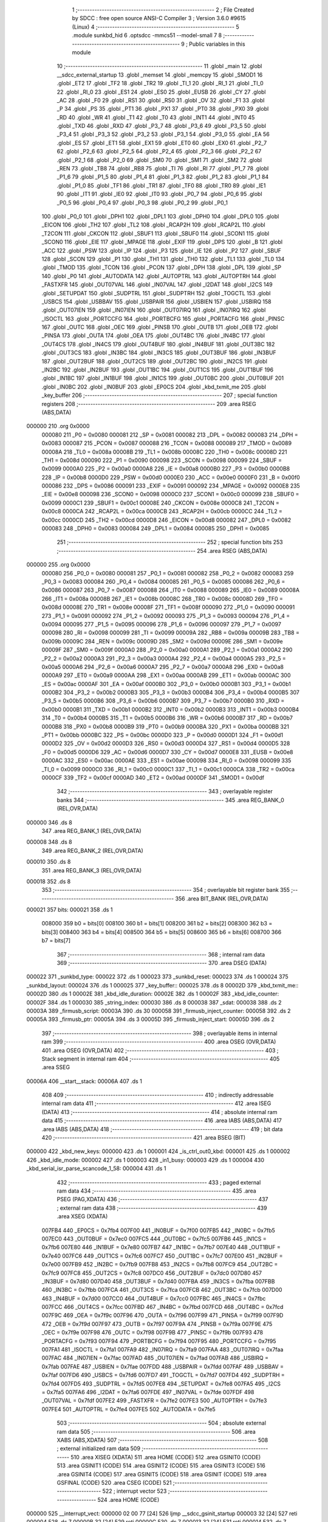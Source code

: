                                       1 ;--------------------------------------------------------
                                      2 ; File Created by SDCC : free open source ANSI-C Compiler
                                      3 ; Version 3.6.0 #9615 (Linux)
                                      4 ;--------------------------------------------------------
                                      5 	.module sunkbd_hid
                                      6 	.optsdcc -mmcs51 --model-small
                                      7 	
                                      8 ;--------------------------------------------------------
                                      9 ; Public variables in this module
                                     10 ;--------------------------------------------------------
                                     11 	.globl _main
                                     12 	.globl __sdcc_external_startup
                                     13 	.globl _memset
                                     14 	.globl _memcpy
                                     15 	.globl _SMOD1
                                     16 	.globl _ET2
                                     17 	.globl _TF2
                                     18 	.globl _TR2
                                     19 	.globl _TI_1
                                     20 	.globl _RI_1
                                     21 	.globl _TI_0
                                     22 	.globl _RI_0
                                     23 	.globl _ES1
                                     24 	.globl _ES0
                                     25 	.globl _EUSB
                                     26 	.globl _CY
                                     27 	.globl _AC
                                     28 	.globl _F0
                                     29 	.globl _RS1
                                     30 	.globl _RS0
                                     31 	.globl _OV
                                     32 	.globl _F1
                                     33 	.globl _P
                                     34 	.globl _PS
                                     35 	.globl _PT1
                                     36 	.globl _PX1
                                     37 	.globl _PT0
                                     38 	.globl _PX0
                                     39 	.globl _RD
                                     40 	.globl _WR
                                     41 	.globl _T1
                                     42 	.globl _T0
                                     43 	.globl _INT1
                                     44 	.globl _INT0
                                     45 	.globl _TXD
                                     46 	.globl _RXD
                                     47 	.globl _P3_7
                                     48 	.globl _P3_6
                                     49 	.globl _P3_5
                                     50 	.globl _P3_4
                                     51 	.globl _P3_3
                                     52 	.globl _P3_2
                                     53 	.globl _P3_1
                                     54 	.globl _P3_0
                                     55 	.globl _EA
                                     56 	.globl _ES
                                     57 	.globl _ET1
                                     58 	.globl _EX1
                                     59 	.globl _ET0
                                     60 	.globl _EX0
                                     61 	.globl _P2_7
                                     62 	.globl _P2_6
                                     63 	.globl _P2_5
                                     64 	.globl _P2_4
                                     65 	.globl _P2_3
                                     66 	.globl _P2_2
                                     67 	.globl _P2_1
                                     68 	.globl _P2_0
                                     69 	.globl _SM0
                                     70 	.globl _SM1
                                     71 	.globl _SM2
                                     72 	.globl _REN
                                     73 	.globl _TB8
                                     74 	.globl _RB8
                                     75 	.globl _TI
                                     76 	.globl _RI
                                     77 	.globl _P1_7
                                     78 	.globl _P1_6
                                     79 	.globl _P1_5
                                     80 	.globl _P1_4
                                     81 	.globl _P1_3
                                     82 	.globl _P1_2
                                     83 	.globl _P1_1
                                     84 	.globl _P1_0
                                     85 	.globl _TF1
                                     86 	.globl _TR1
                                     87 	.globl _TF0
                                     88 	.globl _TR0
                                     89 	.globl _IE1
                                     90 	.globl _IT1
                                     91 	.globl _IE0
                                     92 	.globl _IT0
                                     93 	.globl _P0_7
                                     94 	.globl _P0_6
                                     95 	.globl _P0_5
                                     96 	.globl _P0_4
                                     97 	.globl _P0_3
                                     98 	.globl _P0_2
                                     99 	.globl _P0_1
                                    100 	.globl _P0_0
                                    101 	.globl _DPH1
                                    102 	.globl _DPL1
                                    103 	.globl _DPH0
                                    104 	.globl _DPL0
                                    105 	.globl _EICON
                                    106 	.globl _TH2
                                    107 	.globl _TL2
                                    108 	.globl _RCAP2H
                                    109 	.globl _RCAP2L
                                    110 	.globl _T2CON
                                    111 	.globl _CKCON
                                    112 	.globl _SBUF1
                                    113 	.globl _SBUF0
                                    114 	.globl _SCON1
                                    115 	.globl _SCON0
                                    116 	.globl _EIE
                                    117 	.globl _MPAGE
                                    118 	.globl _EXIF
                                    119 	.globl _DPS
                                    120 	.globl _B
                                    121 	.globl _ACC
                                    122 	.globl _PSW
                                    123 	.globl _IP
                                    124 	.globl _P3
                                    125 	.globl _IE
                                    126 	.globl _P2
                                    127 	.globl _SBUF
                                    128 	.globl _SCON
                                    129 	.globl _P1
                                    130 	.globl _TH1
                                    131 	.globl _TH0
                                    132 	.globl _TL1
                                    133 	.globl _TL0
                                    134 	.globl _TMOD
                                    135 	.globl _TCON
                                    136 	.globl _PCON
                                    137 	.globl _DPH
                                    138 	.globl _DPL
                                    139 	.globl _SP
                                    140 	.globl _P0
                                    141 	.globl _AUTODATA
                                    142 	.globl _AUTOPTRL
                                    143 	.globl _AUTOPTRH
                                    144 	.globl _FASTXFR
                                    145 	.globl _OUT07VAL
                                    146 	.globl _IN07VAL
                                    147 	.globl _I2DAT
                                    148 	.globl _I2CS
                                    149 	.globl _SETUPDAT
                                    150 	.globl _SUDPTRL
                                    151 	.globl _SUDPTRH
                                    152 	.globl _TOGCTL
                                    153 	.globl _USBCS
                                    154 	.globl _USBBAV
                                    155 	.globl _USBPAIR
                                    156 	.globl _USBIEN
                                    157 	.globl _USBIRQ
                                    158 	.globl _OUT07IEN
                                    159 	.globl _IN07IEN
                                    160 	.globl _OUT07IRQ
                                    161 	.globl _IN07IRQ
                                    162 	.globl _ISOCTL
                                    163 	.globl _PORTCCFG
                                    164 	.globl _PORTBCFG
                                    165 	.globl _PORTACFG
                                    166 	.globl _PINSC
                                    167 	.globl _OUTC
                                    168 	.globl _OEC
                                    169 	.globl _PINSB
                                    170 	.globl _OUTB
                                    171 	.globl _OEB
                                    172 	.globl _PINSA
                                    173 	.globl _OUTA
                                    174 	.globl _OEA
                                    175 	.globl _OUT4BC
                                    176 	.globl _IN4BC
                                    177 	.globl _OUT4CS
                                    178 	.globl _IN4CS
                                    179 	.globl _OUT4BUF
                                    180 	.globl _IN4BUF
                                    181 	.globl _OUT3BC
                                    182 	.globl _OUT3CS
                                    183 	.globl _IN3BC
                                    184 	.globl _IN3CS
                                    185 	.globl _OUT3BUF
                                    186 	.globl _IN3BUF
                                    187 	.globl _OUT2BUF
                                    188 	.globl _OUT2CS
                                    189 	.globl _OUT2BC
                                    190 	.globl _IN2CS
                                    191 	.globl _IN2BC
                                    192 	.globl _IN2BUF
                                    193 	.globl _OUT1BC
                                    194 	.globl _OUT1CS
                                    195 	.globl _OUT1BUF
                                    196 	.globl _IN1BC
                                    197 	.globl _IN1BUF
                                    198 	.globl _IN1CS
                                    199 	.globl _OUT0BC
                                    200 	.globl _OUT0BUF
                                    201 	.globl _IN0BC
                                    202 	.globl _IN0BUF
                                    203 	.globl _EP0CS
                                    204 	.globl _kbd_txmit_me
                                    205 	.globl _key_buffer
                                    206 ;--------------------------------------------------------
                                    207 ; special function registers
                                    208 ;--------------------------------------------------------
                                    209 	.area RSEG    (ABS,DATA)
      000000                        210 	.org 0x0000
                           000080   211 _P0	=	0x0080
                           000081   212 _SP	=	0x0081
                           000082   213 _DPL	=	0x0082
                           000083   214 _DPH	=	0x0083
                           000087   215 _PCON	=	0x0087
                           000088   216 _TCON	=	0x0088
                           000089   217 _TMOD	=	0x0089
                           00008A   218 _TL0	=	0x008a
                           00008B   219 _TL1	=	0x008b
                           00008C   220 _TH0	=	0x008c
                           00008D   221 _TH1	=	0x008d
                           000090   222 _P1	=	0x0090
                           000098   223 _SCON	=	0x0098
                           000099   224 _SBUF	=	0x0099
                           0000A0   225 _P2	=	0x00a0
                           0000A8   226 _IE	=	0x00a8
                           0000B0   227 _P3	=	0x00b0
                           0000B8   228 _IP	=	0x00b8
                           0000D0   229 _PSW	=	0x00d0
                           0000E0   230 _ACC	=	0x00e0
                           0000F0   231 _B	=	0x00f0
                           000086   232 _DPS	=	0x0086
                           000091   233 _EXIF	=	0x0091
                           000092   234 _MPAGE	=	0x0092
                           0000E8   235 _EIE	=	0x00e8
                           000098   236 _SCON0	=	0x0098
                           0000C0   237 _SCON1	=	0x00c0
                           000099   238 _SBUF0	=	0x0099
                           0000C1   239 _SBUF1	=	0x00c1
                           00008E   240 _CKCON	=	0x008e
                           0000C8   241 _T2CON	=	0x00c8
                           0000CA   242 _RCAP2L	=	0x00ca
                           0000CB   243 _RCAP2H	=	0x00cb
                           0000CC   244 _TL2	=	0x00cc
                           0000CD   245 _TH2	=	0x00cd
                           0000D8   246 _EICON	=	0x00d8
                           000082   247 _DPL0	=	0x0082
                           000083   248 _DPH0	=	0x0083
                           000084   249 _DPL1	=	0x0084
                           000085   250 _DPH1	=	0x0085
                                    251 ;--------------------------------------------------------
                                    252 ; special function bits
                                    253 ;--------------------------------------------------------
                                    254 	.area RSEG    (ABS,DATA)
      000000                        255 	.org 0x0000
                           000080   256 _P0_0	=	0x0080
                           000081   257 _P0_1	=	0x0081
                           000082   258 _P0_2	=	0x0082
                           000083   259 _P0_3	=	0x0083
                           000084   260 _P0_4	=	0x0084
                           000085   261 _P0_5	=	0x0085
                           000086   262 _P0_6	=	0x0086
                           000087   263 _P0_7	=	0x0087
                           000088   264 _IT0	=	0x0088
                           000089   265 _IE0	=	0x0089
                           00008A   266 _IT1	=	0x008a
                           00008B   267 _IE1	=	0x008b
                           00008C   268 _TR0	=	0x008c
                           00008D   269 _TF0	=	0x008d
                           00008E   270 _TR1	=	0x008e
                           00008F   271 _TF1	=	0x008f
                           000090   272 _P1_0	=	0x0090
                           000091   273 _P1_1	=	0x0091
                           000092   274 _P1_2	=	0x0092
                           000093   275 _P1_3	=	0x0093
                           000094   276 _P1_4	=	0x0094
                           000095   277 _P1_5	=	0x0095
                           000096   278 _P1_6	=	0x0096
                           000097   279 _P1_7	=	0x0097
                           000098   280 _RI	=	0x0098
                           000099   281 _TI	=	0x0099
                           00009A   282 _RB8	=	0x009a
                           00009B   283 _TB8	=	0x009b
                           00009C   284 _REN	=	0x009c
                           00009D   285 _SM2	=	0x009d
                           00009E   286 _SM1	=	0x009e
                           00009F   287 _SM0	=	0x009f
                           0000A0   288 _P2_0	=	0x00a0
                           0000A1   289 _P2_1	=	0x00a1
                           0000A2   290 _P2_2	=	0x00a2
                           0000A3   291 _P2_3	=	0x00a3
                           0000A4   292 _P2_4	=	0x00a4
                           0000A5   293 _P2_5	=	0x00a5
                           0000A6   294 _P2_6	=	0x00a6
                           0000A7   295 _P2_7	=	0x00a7
                           0000A8   296 _EX0	=	0x00a8
                           0000A9   297 _ET0	=	0x00a9
                           0000AA   298 _EX1	=	0x00aa
                           0000AB   299 _ET1	=	0x00ab
                           0000AC   300 _ES	=	0x00ac
                           0000AF   301 _EA	=	0x00af
                           0000B0   302 _P3_0	=	0x00b0
                           0000B1   303 _P3_1	=	0x00b1
                           0000B2   304 _P3_2	=	0x00b2
                           0000B3   305 _P3_3	=	0x00b3
                           0000B4   306 _P3_4	=	0x00b4
                           0000B5   307 _P3_5	=	0x00b5
                           0000B6   308 _P3_6	=	0x00b6
                           0000B7   309 _P3_7	=	0x00b7
                           0000B0   310 _RXD	=	0x00b0
                           0000B1   311 _TXD	=	0x00b1
                           0000B2   312 _INT0	=	0x00b2
                           0000B3   313 _INT1	=	0x00b3
                           0000B4   314 _T0	=	0x00b4
                           0000B5   315 _T1	=	0x00b5
                           0000B6   316 _WR	=	0x00b6
                           0000B7   317 _RD	=	0x00b7
                           0000B8   318 _PX0	=	0x00b8
                           0000B9   319 _PT0	=	0x00b9
                           0000BA   320 _PX1	=	0x00ba
                           0000BB   321 _PT1	=	0x00bb
                           0000BC   322 _PS	=	0x00bc
                           0000D0   323 _P	=	0x00d0
                           0000D1   324 _F1	=	0x00d1
                           0000D2   325 _OV	=	0x00d2
                           0000D3   326 _RS0	=	0x00d3
                           0000D4   327 _RS1	=	0x00d4
                           0000D5   328 _F0	=	0x00d5
                           0000D6   329 _AC	=	0x00d6
                           0000D7   330 _CY	=	0x00d7
                           0000E8   331 _EUSB	=	0x00e8
                           0000AC   332 _ES0	=	0x00ac
                           0000AE   333 _ES1	=	0x00ae
                           000098   334 _RI_0	=	0x0098
                           000099   335 _TI_0	=	0x0099
                           0000C0   336 _RI_1	=	0x00c0
                           0000C1   337 _TI_1	=	0x00c1
                           0000CA   338 _TR2	=	0x00ca
                           0000CF   339 _TF2	=	0x00cf
                           0000AD   340 _ET2	=	0x00ad
                           0000DF   341 _SMOD1	=	0x00df
                                    342 ;--------------------------------------------------------
                                    343 ; overlayable register banks
                                    344 ;--------------------------------------------------------
                                    345 	.area REG_BANK_0	(REL,OVR,DATA)
      000000                        346 	.ds 8
                                    347 	.area REG_BANK_1	(REL,OVR,DATA)
      000008                        348 	.ds 8
                                    349 	.area REG_BANK_2	(REL,OVR,DATA)
      000010                        350 	.ds 8
                                    351 	.area REG_BANK_3	(REL,OVR,DATA)
      000018                        352 	.ds 8
                                    353 ;--------------------------------------------------------
                                    354 ; overlayable bit register bank
                                    355 ;--------------------------------------------------------
                                    356 	.area BIT_BANK	(REL,OVR,DATA)
      000021                        357 bits:
      000021                        358 	.ds 1
                           008000   359 	b0 = bits[0]
                           008100   360 	b1 = bits[1]
                           008200   361 	b2 = bits[2]
                           008300   362 	b3 = bits[3]
                           008400   363 	b4 = bits[4]
                           008500   364 	b5 = bits[5]
                           008600   365 	b6 = bits[6]
                           008700   366 	b7 = bits[7]
                                    367 ;--------------------------------------------------------
                                    368 ; internal ram data
                                    369 ;--------------------------------------------------------
                                    370 	.area DSEG    (DATA)
      000022                        371 _sunkbd_type:
      000022                        372 	.ds 1
      000023                        373 _sunkbd_reset:
      000023                        374 	.ds 1
      000024                        375 _sunkbd_layout:
      000024                        376 	.ds 1
      000025                        377 _key_buffer::
      000025                        378 	.ds 8
      00002D                        379 _kbd_txmit_me::
      00002D                        380 	.ds 1
      00002E                        381 _kbd_idle_duration:
      00002E                        382 	.ds 1
      00002F                        383 _kbd_idle_counter:
      00002F                        384 	.ds 1
      000030                        385 _string_index:
      000030                        386 	.ds 8
      000038                        387 _sdat:
      000038                        388 	.ds 2
      00003A                        389 _firmusb_script:
      00003A                        390 	.ds 30
      000058                        391 _firmusb_inject_counter:
      000058                        392 	.ds 2
      00005A                        393 _firmusb_ptr:
      00005A                        394 	.ds 3
      00005D                        395 _firmusb_inject_start:
      00005D                        396 	.ds 2
                                    397 ;--------------------------------------------------------
                                    398 ; overlayable items in internal ram 
                                    399 ;--------------------------------------------------------
                                    400 	.area	OSEG    (OVR,DATA)
                                    401 	.area	OSEG    (OVR,DATA)
                                    402 ;--------------------------------------------------------
                                    403 ; Stack segment in internal ram 
                                    404 ;--------------------------------------------------------
                                    405 	.area	SSEG
      00006A                        406 __start__stack:
      00006A                        407 	.ds	1
                                    408 
                                    409 ;--------------------------------------------------------
                                    410 ; indirectly addressable internal ram data
                                    411 ;--------------------------------------------------------
                                    412 	.area ISEG    (DATA)
                                    413 ;--------------------------------------------------------
                                    414 ; absolute internal ram data
                                    415 ;--------------------------------------------------------
                                    416 	.area IABS    (ABS,DATA)
                                    417 	.area IABS    (ABS,DATA)
                                    418 ;--------------------------------------------------------
                                    419 ; bit data
                                    420 ;--------------------------------------------------------
                                    421 	.area BSEG    (BIT)
      000000                        422 _kbd_new_keys:
      000000                        423 	.ds 1
      000001                        424 _is_ctrl_out0_kbd:
      000001                        425 	.ds 1
      000002                        426 _kbd_idle_mode:
      000002                        427 	.ds 1
      000003                        428 _in1_busy:
      000003                        429 	.ds 1
      000004                        430 _kbd_serial_isr_parse_scancode_1_58:
      000004                        431 	.ds 1
                                    432 ;--------------------------------------------------------
                                    433 ; paged external ram data
                                    434 ;--------------------------------------------------------
                                    435 	.area PSEG    (PAG,XDATA)
                                    436 ;--------------------------------------------------------
                                    437 ; external ram data
                                    438 ;--------------------------------------------------------
                                    439 	.area XSEG    (XDATA)
                           007FB4   440 _EP0CS	=	0x7fb4
                           007F00   441 _IN0BUF	=	0x7f00
                           007FB5   442 _IN0BC	=	0x7fb5
                           007EC0   443 _OUT0BUF	=	0x7ec0
                           007FC5   444 _OUT0BC	=	0x7fc5
                           007FB6   445 _IN1CS	=	0x7fb6
                           007E80   446 _IN1BUF	=	0x7e80
                           007FB7   447 _IN1BC	=	0x7fb7
                           007E40   448 _OUT1BUF	=	0x7e40
                           007FC6   449 _OUT1CS	=	0x7fc6
                           007FC7   450 _OUT1BC	=	0x7fc7
                           007E00   451 _IN2BUF	=	0x7e00
                           007FB9   452 _IN2BC	=	0x7fb9
                           007FB8   453 _IN2CS	=	0x7fb8
                           007FC9   454 _OUT2BC	=	0x7fc9
                           007FC8   455 _OUT2CS	=	0x7fc8
                           007DC0   456 _OUT2BUF	=	0x7dc0
                           007D80   457 _IN3BUF	=	0x7d80
                           007D40   458 _OUT3BUF	=	0x7d40
                           007FBA   459 _IN3CS	=	0x7fba
                           007FBB   460 _IN3BC	=	0x7fbb
                           007FCA   461 _OUT3CS	=	0x7fca
                           007FCB   462 _OUT3BC	=	0x7fcb
                           007D00   463 _IN4BUF	=	0x7d00
                           007CC0   464 _OUT4BUF	=	0x7cc0
                           007FBC   465 _IN4CS	=	0x7fbc
                           007FCC   466 _OUT4CS	=	0x7fcc
                           007FBD   467 _IN4BC	=	0x7fbd
                           007FCD   468 _OUT4BC	=	0x7fcd
                           007F9C   469 _OEA	=	0x7f9c
                           007F96   470 _OUTA	=	0x7f96
                           007F99   471 _PINSA	=	0x7f99
                           007F9D   472 _OEB	=	0x7f9d
                           007F97   473 _OUTB	=	0x7f97
                           007F9A   474 _PINSB	=	0x7f9a
                           007F9E   475 _OEC	=	0x7f9e
                           007F98   476 _OUTC	=	0x7f98
                           007F9B   477 _PINSC	=	0x7f9b
                           007F93   478 _PORTACFG	=	0x7f93
                           007F94   479 _PORTBCFG	=	0x7f94
                           007F95   480 _PORTCCFG	=	0x7f95
                           007FA1   481 _ISOCTL	=	0x7fa1
                           007FA9   482 _IN07IRQ	=	0x7fa9
                           007FAA   483 _OUT07IRQ	=	0x7faa
                           007FAC   484 _IN07IEN	=	0x7fac
                           007FAD   485 _OUT07IEN	=	0x7fad
                           007FAB   486 _USBIRQ	=	0x7fab
                           007FAE   487 _USBIEN	=	0x7fae
                           007FDD   488 _USBPAIR	=	0x7fdd
                           007FAF   489 _USBBAV	=	0x7faf
                           007FD6   490 _USBCS	=	0x7fd6
                           007FD7   491 _TOGCTL	=	0x7fd7
                           007FD4   492 _SUDPTRH	=	0x7fd4
                           007FD5   493 _SUDPTRL	=	0x7fd5
                           007FE8   494 _SETUPDAT	=	0x7fe8
                           007FA5   495 _I2CS	=	0x7fa5
                           007FA6   496 _I2DAT	=	0x7fa6
                           007FDE   497 _IN07VAL	=	0x7fde
                           007FDF   498 _OUT07VAL	=	0x7fdf
                           007FE2   499 _FASTXFR	=	0x7fe2
                           007FE3   500 _AUTOPTRH	=	0x7fe3
                           007FE4   501 _AUTOPTRL	=	0x7fe4
                           007FE5   502 _AUTODATA	=	0x7fe5
                                    503 ;--------------------------------------------------------
                                    504 ; absolute external ram data
                                    505 ;--------------------------------------------------------
                                    506 	.area XABS    (ABS,XDATA)
                                    507 ;--------------------------------------------------------
                                    508 ; external initialized ram data
                                    509 ;--------------------------------------------------------
                                    510 	.area XISEG   (XDATA)
                                    511 	.area HOME    (CODE)
                                    512 	.area GSINIT0 (CODE)
                                    513 	.area GSINIT1 (CODE)
                                    514 	.area GSINIT2 (CODE)
                                    515 	.area GSINIT3 (CODE)
                                    516 	.area GSINIT4 (CODE)
                                    517 	.area GSINIT5 (CODE)
                                    518 	.area GSINIT  (CODE)
                                    519 	.area GSFINAL (CODE)
                                    520 	.area CSEG    (CODE)
                                    521 ;--------------------------------------------------------
                                    522 ; interrupt vector 
                                    523 ;--------------------------------------------------------
                                    524 	.area HOME    (CODE)
      000000                        525 __interrupt_vect:
      000000 02 00 77         [24]  526 	ljmp	__sdcc_gsinit_startup
      000003 32               [24]  527 	reti
      000004                        528 	.ds	7
      00000B 32               [24]  529 	reti
      00000C                        530 	.ds	7
      000013 32               [24]  531 	reti
      000014                        532 	.ds	7
      00001B 32               [24]  533 	reti
      00001C                        534 	.ds	7
      000023 02 06 F7         [24]  535 	ljmp	_kbd_serial_isr
      000026                        536 	.ds	5
      00002B 02 08 2B         [24]  537 	ljmp	_timer2_isr
      00002E                        538 	.ds	5
      000033 32               [24]  539 	reti
      000034                        540 	.ds	7
      00003B 32               [24]  541 	reti
      00003C                        542 	.ds	7
      000043 02 02 77         [24]  543 	ljmp	_usb_isr
                                    544 ;--------------------------------------------------------
                                    545 ; global & static initialisations
                                    546 ;--------------------------------------------------------
                                    547 	.area HOME    (CODE)
                                    548 	.area GSINIT  (CODE)
                                    549 	.area GSFINAL (CODE)
                                    550 	.area GSINIT  (CODE)
                                    551 	.globl __sdcc_gsinit_startup
                                    552 	.globl __sdcc_program_startup
                                    553 	.globl __start__stack
                                    554 	.globl __mcs51_genXINIT
                                    555 	.globl __mcs51_genXRAMCLEAR
                                    556 	.globl __mcs51_genRAMCLEAR
                                    557 ;	sunkbd_hid.h:427: static __data unsigned int string_index[NUM_STRING] = {
      0000D0 7E 18            [12]  558 	mov	r6,#_string_langid
      0000D2 7F 0C            [12]  559 	mov	r7,#(_string_langid >> 8)
      0000D4 8E 30            [24]  560 	mov	(_string_index + 0),r6
      0000D6 8F 31            [24]  561 	mov	(_string_index + 1),r7
      0000D8 7E 1C            [12]  562 	mov	r6,#_string_mfg
      0000DA 7F 0C            [12]  563 	mov	r7,#(_string_mfg >> 8)
      0000DC 8E 32            [24]  564 	mov	((_string_index + 0x0002) + 0),r6
      0000DE 8F 33            [24]  565 	mov	((_string_index + 0x0002) + 1),r7
      0000E0 7E 3E            [12]  566 	mov	r6,#_string_prod
      0000E2 7F 0C            [12]  567 	mov	r7,#(_string_prod >> 8)
      0000E4 8E 34            [24]  568 	mov	((_string_index + 0x0004) + 0),r6
      0000E6 8F 35            [24]  569 	mov	((_string_index + 0x0004) + 1),r7
      0000E8 7E 60            [12]  570 	mov	r6,#_string_if_keyboard
      0000EA 7F 0C            [12]  571 	mov	r7,#(_string_if_keyboard >> 8)
      0000EC 8E 36            [24]  572 	mov	((_string_index + 0x0006) + 0),r6
      0000EE 8F 37            [24]  573 	mov	((_string_index + 0x0006) + 1),r7
                                    574 ;	sunkbd_hid.h:462: static __xdata setup_dat * __data sdat = (__xdata setup_dat *)&SETUPDAT;
      0000F0 75 38 E8         [24]  575 	mov	_sdat,#_SETUPDAT
      0000F3 75 39 7F         [24]  576 	mov	(_sdat + 1),#(_SETUPDAT >> 8)
                                    577 ;	sunkbd_hid.c:57: static Byte firmusb_script[] =
      0000F6 75 3A E2         [24]  578 	mov	_firmusb_script,#0xe2
      0000F9 75 3B 3B         [24]  579 	mov	(_firmusb_script + 0x0001),#0x3b
      0000FC 75 3C 1B         [24]  580 	mov	(_firmusb_script + 0x0002),#0x1b
      0000FF 75 3D 17         [24]  581 	mov	(_firmusb_script + 0x0003),#0x17
      000102 75 3E 08         [24]  582 	mov	(_firmusb_script + 0x0004),#0x08
      000105 75 3F 15         [24]  583 	mov	(_firmusb_script + 0x0005),#0x15
      000108 75 40 10         [24]  584 	mov	(_firmusb_script + 0x0006),#0x10
      00010B 75 41 28         [24]  585 	mov	(_firmusb_script + 0x0007),#0x28
      00010E 75 42 13         [24]  586 	mov	(_firmusb_script + 0x0008),#0x13
      000111 75 43 1A         [24]  587 	mov	(_firmusb_script + 0x0009),#0x1a
      000114 75 44 07         [24]  588 	mov	(_firmusb_script + 0x000a),#0x07
      000117 75 45 28         [24]  589 	mov	(_firmusb_script + 0x000b),#0x28
      00011A 75 46 0C         [24]  590 	mov	(_firmusb_script + 0x000c),#0x0c
      00011D 75 47 07         [24]  591 	mov	(_firmusb_script + 0x000d),#0x07
      000120 75 48 28         [24]  592 	mov	(_firmusb_script + 0x000e),#0x28
      000123 75 49 06         [24]  593 	mov	(_firmusb_script + 0x000f),#0x06
      000126 75 4A 04         [24]  594 	mov	(_firmusb_script + 0x0010),#0x04
      000129 75 4B 17         [24]  595 	mov	(_firmusb_script + 0x0011),#0x17
      00012C 75 4C 2C         [24]  596 	mov	(_firmusb_script + 0x0012),#0x2c
      00012F 75 4D 38         [24]  597 	mov	(_firmusb_script + 0x0013),#0x38
      000132 75 4E 08         [24]  598 	mov	(_firmusb_script + 0x0014),#0x08
      000135 75 4F 17         [24]  599 	mov	(_firmusb_script + 0x0015),#0x17
      000138 75 50 06         [24]  600 	mov	(_firmusb_script + 0x0016),#0x06
      00013B 75 51 38         [24]  601 	mov	(_firmusb_script + 0x0017),#0x38
      00013E 75 52 13         [24]  602 	mov	(_firmusb_script + 0x0018),#0x13
      000141 75 53 04         [24]  603 	mov	(_firmusb_script + 0x0019),#0x04
      000144 75 54 16         [24]  604 	mov	(_firmusb_script + 0x001a),#0x16
      000147 75 55 16         [24]  605 	mov	(_firmusb_script + 0x001b),#0x16
      00014A 75 56 07         [24]  606 	mov	(_firmusb_script + 0x001c),#0x07
      00014D 75 57 28         [24]  607 	mov	(_firmusb_script + 0x001d),#0x28
                                    608 	.area GSFINAL (CODE)
      000150 02 00 46         [24]  609 	ljmp	__sdcc_program_startup
                                    610 ;--------------------------------------------------------
                                    611 ; Home
                                    612 ;--------------------------------------------------------
                                    613 	.area HOME    (CODE)
                                    614 	.area HOME    (CODE)
      000046                        615 __sdcc_program_startup:
      000046 02 0A B9         [24]  616 	ljmp	_main
                                    617 ;	return from main will return to caller
                                    618 ;--------------------------------------------------------
                                    619 ; code
                                    620 ;--------------------------------------------------------
                                    621 	.area CSEG    (CODE)
                                    622 ;------------------------------------------------------------
                                    623 ;Allocation info for local variables in function 'apply_reset_values'
                                    624 ;------------------------------------------------------------
                                    625 ;	sunkbd_hid.c:79: static void apply_reset_values()
                                    626 ;	-----------------------------------------
                                    627 ;	 function apply_reset_values
                                    628 ;	-----------------------------------------
      000153                        629 _apply_reset_values:
                           000007   630 	ar7 = 0x07
                           000006   631 	ar6 = 0x06
                           000005   632 	ar5 = 0x05
                           000004   633 	ar4 = 0x04
                           000003   634 	ar3 = 0x03
                           000002   635 	ar2 = 0x02
                           000001   636 	ar1 = 0x01
                           000000   637 	ar0 = 0x00
                                    638 ;	sunkbd_hid.c:83: kbd_txmit_me        = -1;
      000153 75 2D FF         [24]  639 	mov	_kbd_txmit_me,#0xff
                                    640 ;	sunkbd_hid.c:84: kbd_new_keys        = 0;
      000156 C2 00            [12]  641 	clr	_kbd_new_keys
                                    642 ;	sunkbd_hid.c:85: is_ctrl_out0_kbd    = 0;
      000158 C2 01            [12]  643 	clr	_is_ctrl_out0_kbd
                                    644 ;	sunkbd_hid.c:86: kbd_idle_mode       = FALSE;
      00015A C2 02            [12]  645 	clr	_kbd_idle_mode
                                    646 ;	sunkbd_hid.c:87: kbd_idle_duration   = 125;
      00015C 75 2E 7D         [24]  647 	mov	_kbd_idle_duration,#0x7d
                                    648 ;	sunkbd_hid.c:88: in1_busy            = FALSE;
      00015F C2 03            [12]  649 	clr	_in1_busy
      000161 22               [24]  650 	ret
                                    651 ;------------------------------------------------------------
                                    652 ;Allocation info for local variables in function 'get_descriptor'
                                    653 ;------------------------------------------------------------
                                    654 ;	sunkbd_hid.c:115: static void get_descriptor(void) __using (1)
                                    655 ;	-----------------------------------------
                                    656 ;	 function get_descriptor
                                    657 ;	-----------------------------------------
      000162                        658 _get_descriptor:
                           00000F   659 	ar7 = 0x0f
                           00000E   660 	ar6 = 0x0e
                           00000D   661 	ar5 = 0x0d
                           00000C   662 	ar4 = 0x0c
                           00000B   663 	ar3 = 0x0b
                           00000A   664 	ar2 = 0x0a
                           000009   665 	ar1 = 0x09
                           000008   666 	ar0 = 0x08
                                    667 ;	sunkbd_hid.c:117: switch (sdat->wValueH) {
      000162 85 38 82         [24]  668 	mov	dpl,_sdat
      000165 85 39 83         [24]  669 	mov	dph,(_sdat + 1)
      000168 A3               [24]  670 	inc	dptr
      000169 A3               [24]  671 	inc	dptr
      00016A A3               [24]  672 	inc	dptr
      00016B E0               [24]  673 	movx	a,@dptr
      00016C FF               [12]  674 	mov	r7,a
      00016D BF 01 02         [24]  675 	cjne	r7,#0x01,00143$
      000170 80 19            [24]  676 	sjmp	00101$
      000172                        677 00143$:
      000172 BF 02 02         [24]  678 	cjne	r7,#0x02,00144$
      000175 80 2D            [24]  679 	sjmp	00102$
      000177                        680 00144$:
      000177 BF 03 02         [24]  681 	cjne	r7,#0x03,00145$
      00017A 80 41            [24]  682 	sjmp	00103$
      00017C                        683 00145$:
      00017C BF 21 03         [24]  684 	cjne	r7,#0x21,00146$
      00017F 02 02 0A         [24]  685 	ljmp	00107$
      000182                        686 00146$:
      000182 BF 22 03         [24]  687 	cjne	r7,#0x22,00147$
      000185 02 02 40         [24]  688 	ljmp	00111$
      000188                        689 00147$:
      000188 02 02 70         [24]  690 	ljmp	00115$
                                    691 ;	sunkbd_hid.c:119: case USB_DT_DEVICE:
      00018B                        692 00101$:
                                    693 ;	sunkbd_hid.c:120: EP0CS   = 0x02;   /* clear HSNACK */
      00018B 90 7F B4         [24]  694 	mov	dptr,#_EP0CS
      00018E 74 02            [12]  695 	mov	a,#0x02
      000190 F0               [24]  696 	movx	@dptr,a
                                    697 ;	sunkbd_hid.c:121: SUDPTRH = (Byte)((unsigned int)dev_desc >> 8);
      000191 7E A5            [12]  698 	mov	r6,#_dev_desc
      000193 7F 0B            [12]  699 	mov	r7,#(_dev_desc >> 8)
      000195 90 7F D4         [24]  700 	mov	dptr,#_SUDPTRH
      000198 EF               [12]  701 	mov	a,r7
      000199 F0               [24]  702 	movx	@dptr,a
                                    703 ;	sunkbd_hid.c:122: SUDPTRL = (unsigned int)dev_desc & 0xff;
      00019A 7E A5            [12]  704 	mov	r6,#_dev_desc
      00019C 7F 0B            [12]  705 	mov	r7,#(_dev_desc >> 8)
      00019E 90 7F D5         [24]  706 	mov	dptr,#_SUDPTRL
      0001A1 EE               [12]  707 	mov	a,r6
      0001A2 F0               [24]  708 	movx	@dptr,a
                                    709 ;	sunkbd_hid.c:123: break;
      0001A3 22               [24]  710 	ret
                                    711 ;	sunkbd_hid.c:126: case USB_DT_CONFIG:
      0001A4                        712 00102$:
                                    713 ;	sunkbd_hid.c:127: EP0CS   = 0x02;   /* clear HSNACK */
      0001A4 90 7F B4         [24]  714 	mov	dptr,#_EP0CS
      0001A7 74 02            [12]  715 	mov	a,#0x02
      0001A9 F0               [24]  716 	movx	@dptr,a
                                    717 ;	sunkbd_hid.c:128: SUDPTRH = (Byte)((unsigned int)conf_desc >> 8);
      0001AA 7E B7            [12]  718 	mov	r6,#_conf_desc
      0001AC 7F 0B            [12]  719 	mov	r7,#(_conf_desc >> 8)
      0001AE 90 7F D4         [24]  720 	mov	dptr,#_SUDPTRH
      0001B1 EF               [12]  721 	mov	a,r7
      0001B2 F0               [24]  722 	movx	@dptr,a
                                    723 ;	sunkbd_hid.c:129: SUDPTRL = (unsigned int)conf_desc & 0xff;
      0001B3 7E B7            [12]  724 	mov	r6,#_conf_desc
      0001B5 7F 0B            [12]  725 	mov	r7,#(_conf_desc >> 8)
      0001B7 90 7F D5         [24]  726 	mov	dptr,#_SUDPTRL
      0001BA EE               [12]  727 	mov	a,r6
      0001BB F0               [24]  728 	movx	@dptr,a
                                    729 ;	sunkbd_hid.c:130: break;
      0001BC 22               [24]  730 	ret
                                    731 ;	sunkbd_hid.c:133: case USB_DT_STRING:
      0001BD                        732 00103$:
                                    733 ;	sunkbd_hid.c:134: if (sdat->wValueL < NUM_STRING) {
      0001BD 85 38 82         [24]  734 	mov	dpl,_sdat
      0001C0 85 39 83         [24]  735 	mov	dph,(_sdat + 1)
      0001C3 A3               [24]  736 	inc	dptr
      0001C4 A3               [24]  737 	inc	dptr
      0001C5 E0               [24]  738 	movx	a,@dptr
      0001C6 FF               [12]  739 	mov	r7,a
      0001C7 BF 04 00         [24]  740 	cjne	r7,#0x04,00148$
      0001CA                        741 00148$:
      0001CA 50 37            [24]  742 	jnc	00105$
                                    743 ;	sunkbd_hid.c:135: EP0CS     = 0x02;   /* clear HSNACK */
      0001CC 90 7F B4         [24]  744 	mov	dptr,#_EP0CS
      0001CF 74 02            [12]  745 	mov	a,#0x02
      0001D1 F0               [24]  746 	movx	@dptr,a
                                    747 ;	sunkbd_hid.c:136: SUDPTRH = (Byte)(string_index[sdat->wValueL] >> 8);
      0001D2 85 38 82         [24]  748 	mov	dpl,_sdat
      0001D5 85 39 83         [24]  749 	mov	dph,(_sdat + 1)
      0001D8 A3               [24]  750 	inc	dptr
      0001D9 A3               [24]  751 	inc	dptr
      0001DA E0               [24]  752 	movx	a,@dptr
      0001DB 25 E0            [12]  753 	add	a,acc
      0001DD 24 30            [12]  754 	add	a,#_string_index
      0001DF F9               [12]  755 	mov	r1,a
      0001E0 87 0E            [24]  756 	mov	ar6,@r1
      0001E2 09               [12]  757 	inc	r1
      0001E3 87 0F            [24]  758 	mov	ar7,@r1
      0001E5 90 7F D4         [24]  759 	mov	dptr,#_SUDPTRH
      0001E8 EF               [12]  760 	mov	a,r7
      0001E9 F0               [24]  761 	movx	@dptr,a
                                    762 ;	sunkbd_hid.c:137: SUDPTRL = string_index[sdat->wValueL] & 0xff;
      0001EA 85 38 82         [24]  763 	mov	dpl,_sdat
      0001ED 85 39 83         [24]  764 	mov	dph,(_sdat + 1)
      0001F0 A3               [24]  765 	inc	dptr
      0001F1 A3               [24]  766 	inc	dptr
      0001F2 E0               [24]  767 	movx	a,@dptr
      0001F3 25 E0            [12]  768 	add	a,acc
      0001F5 24 30            [12]  769 	add	a,#_string_index
      0001F7 F9               [12]  770 	mov	r1,a
      0001F8 87 0E            [24]  771 	mov	ar6,@r1
      0001FA 09               [12]  772 	inc	r1
      0001FB 87 0F            [24]  773 	mov	ar7,@r1
      0001FD 90 7F D5         [24]  774 	mov	dptr,#_SUDPTRL
      000200 EE               [12]  775 	mov	a,r6
      000201 F0               [24]  776 	movx	@dptr,a
      000202 22               [24]  777 	ret
      000203                        778 00105$:
                                    779 ;	sunkbd_hid.c:139: EP0CS     = 0x03;   /* stall */
      000203 90 7F B4         [24]  780 	mov	dptr,#_EP0CS
      000206 74 03            [12]  781 	mov	a,#0x03
      000208 F0               [24]  782 	movx	@dptr,a
                                    783 ;	sunkbd_hid.c:141: break;
                                    784 ;	sunkbd_hid.c:144: case USB_DT_HID:
      000209 22               [24]  785 	ret
      00020A                        786 00107$:
                                    787 ;	sunkbd_hid.c:160: if (sdat->wIndexL == 0) {
      00020A 74 04            [12]  788 	mov	a,#0x04
      00020C 25 38            [12]  789 	add	a,_sdat
      00020E FE               [12]  790 	mov	r6,a
      00020F E4               [12]  791 	clr	a
      000210 35 39            [12]  792 	addc	a,(_sdat + 1)
      000212 FF               [12]  793 	mov	r7,a
      000213 8E 82            [24]  794 	mov	dpl,r6
      000215 8F 83            [24]  795 	mov	dph,r7
      000217 E0               [24]  796 	movx	a,@dptr
      000218 70 1F            [24]  797 	jnz	00109$
                                    798 ;	sunkbd_hid.c:162: EP0CS   = 0x02;   /* clear HSNACK */
      00021A 90 7F B4         [24]  799 	mov	dptr,#_EP0CS
      00021D 74 02            [12]  800 	mov	a,#0x02
      00021F F0               [24]  801 	movx	@dptr,a
                                    802 ;	sunkbd_hid.c:164: SUDPTRH = (Byte)(((unsigned int)conf_desc) + 18 >> 8);
      000220 7E B7            [12]  803 	mov	r6,#_conf_desc
      000222 7F 0B            [12]  804 	mov	r7,#(_conf_desc >> 8)
      000224 74 12            [12]  805 	mov	a,#0x12
      000226 2E               [12]  806 	add	a,r6
      000227 E4               [12]  807 	clr	a
      000228 3F               [12]  808 	addc	a,r7
      000229 90 7F D4         [24]  809 	mov	dptr,#_SUDPTRH
      00022C F0               [24]  810 	movx	@dptr,a
                                    811 ;	sunkbd_hid.c:165: SUDPTRL = ((unsigned int)conf_desc) + 18 & 0xff;
      00022D 7E B7            [12]  812 	mov	r6,#_conf_desc
      00022F 7F 0B            [12]  813 	mov	r7,#(_conf_desc >> 8)
      000231 90 7F D5         [24]  814 	mov	dptr,#_SUDPTRL
      000234 74 12            [12]  815 	mov	a,#0x12
      000236 2E               [12]  816 	add	a,r6
      000237 F0               [24]  817 	movx	@dptr,a
      000238 22               [24]  818 	ret
      000239                        819 00109$:
                                    820 ;	sunkbd_hid.c:170: EP0CS   = 0x03;   /* stall */
      000239 90 7F B4         [24]  821 	mov	dptr,#_EP0CS
      00023C 74 03            [12]  822 	mov	a,#0x03
      00023E F0               [24]  823 	movx	@dptr,a
                                    824 ;	sunkbd_hid.c:172: break;
                                    825 ;	sunkbd_hid.c:175: case USB_DT_REPORT:
      00023F 22               [24]  826 	ret
      000240                        827 00111$:
                                    828 ;	sunkbd_hid.c:189: if (sdat->wIndexL == 0) {
      000240 74 04            [12]  829 	mov	a,#0x04
      000242 25 38            [12]  830 	add	a,_sdat
      000244 FE               [12]  831 	mov	r6,a
      000245 E4               [12]  832 	clr	a
      000246 35 39            [12]  833 	addc	a,(_sdat + 1)
      000248 FF               [12]  834 	mov	r7,a
      000249 8E 82            [24]  835 	mov	dpl,r6
      00024B 8F 83            [24]  836 	mov	dph,r7
      00024D E0               [24]  837 	movx	a,@dptr
      00024E 70 19            [24]  838 	jnz	00113$
                                    839 ;	sunkbd_hid.c:191: EP0CS   = 0x02;   /* clear HSNACK */
      000250 90 7F B4         [24]  840 	mov	dptr,#_EP0CS
      000253 74 02            [12]  841 	mov	a,#0x02
      000255 F0               [24]  842 	movx	@dptr,a
                                    843 ;	sunkbd_hid.c:192: SUDPTRH = (Byte)((unsigned int)(report_desc_keyboard) >> 8);
      000256 7E D9            [12]  844 	mov	r6,#_report_desc_keyboard
      000258 7F 0B            [12]  845 	mov	r7,#(_report_desc_keyboard >> 8)
      00025A 90 7F D4         [24]  846 	mov	dptr,#_SUDPTRH
      00025D EF               [12]  847 	mov	a,r7
      00025E F0               [24]  848 	movx	@dptr,a
                                    849 ;	sunkbd_hid.c:193: SUDPTRL = (unsigned int)(report_desc_keyboard) & 0xff;
      00025F 7E D9            [12]  850 	mov	r6,#_report_desc_keyboard
      000261 7F 0B            [12]  851 	mov	r7,#(_report_desc_keyboard >> 8)
      000263 90 7F D5         [24]  852 	mov	dptr,#_SUDPTRL
      000266 EE               [12]  853 	mov	a,r6
      000267 F0               [24]  854 	movx	@dptr,a
      000268 22               [24]  855 	ret
      000269                        856 00113$:
                                    857 ;	sunkbd_hid.c:202: EP0CS   = 0x03;   /* stall */
      000269 90 7F B4         [24]  858 	mov	dptr,#_EP0CS
      00026C 74 03            [12]  859 	mov	a,#0x03
      00026E F0               [24]  860 	movx	@dptr,a
                                    861 ;	sunkbd_hid.c:204: break;
                                    862 ;	sunkbd_hid.c:206: default:
      00026F 22               [24]  863 	ret
      000270                        864 00115$:
                                    865 ;	sunkbd_hid.c:207: EP0CS     = 0x03;   /* stall */
      000270 90 7F B4         [24]  866 	mov	dptr,#_EP0CS
      000273 74 03            [12]  867 	mov	a,#0x03
      000275 F0               [24]  868 	movx	@dptr,a
                                    869 ;	sunkbd_hid.c:209: }
      000276 22               [24]  870 	ret
                                    871 ;------------------------------------------------------------
                                    872 ;Allocation info for local variables in function 'usb_isr'
                                    873 ;------------------------------------------------------------
                                    874 ;i                         Allocated to registers r7 
                                    875 ;led_status                Allocated to registers r7 
                                    876 ;------------------------------------------------------------
                                    877 ;	sunkbd_hid.c:228: static void usb_isr(void) __interrupt (8) __using (1) __critical
                                    878 ;	-----------------------------------------
                                    879 ;	 function usb_isr
                                    880 ;	-----------------------------------------
      000277                        881 _usb_isr:
      000277 C2 AF            [12]  882 	clr	ea
      000279 C0 21            [24]  883 	push	bits
      00027B C0 E0            [24]  884 	push	acc
      00027D C0 F0            [24]  885 	push	b
      00027F C0 82            [24]  886 	push	dpl
      000281 C0 83            [24]  887 	push	dph
      000283 C0 07            [24]  888 	push	(0+7)
      000285 C0 06            [24]  889 	push	(0+6)
      000287 C0 05            [24]  890 	push	(0+5)
      000289 C0 04            [24]  891 	push	(0+4)
      00028B C0 03            [24]  892 	push	(0+3)
      00028D C0 02            [24]  893 	push	(0+2)
      00028F C0 01            [24]  894 	push	(0+1)
      000291 C0 00            [24]  895 	push	(0+0)
      000293 C0 D0            [24]  896 	push	psw
      000295 75 D0 08         [24]  897 	mov	psw,#0x08
                                    898 ;	sunkbd_hid.c:231: EXIF &= 0xef;
      000298 53 91 EF         [24]  899 	anl	_EXIF,#0xef
                                    900 ;	sunkbd_hid.c:234: if (USBIRQ & 0x01) {
      00029B 90 7F AB         [24]  901 	mov	dptr,#_USBIRQ
      00029E E0               [24]  902 	movx	a,@dptr
      00029F FF               [12]  903 	mov	r7,a
      0002A0 20 E0 03         [24]  904 	jb	acc.0,00322$
      0002A3 02 06 60         [24]  905 	ljmp	00183$
      0002A6                        906 00322$:
                                    907 ;	sunkbd_hid.c:238: USBIRQ = 0x01;
      0002A6 90 7F AB         [24]  908 	mov	dptr,#_USBIRQ
      0002A9 74 01            [12]  909 	mov	a,#0x01
      0002AB F0               [24]  910 	movx	@dptr,a
                                    911 ;	sunkbd_hid.c:240: switch (sdat->bRequest) {
      0002AC 85 38 82         [24]  912 	mov	dpl,_sdat
      0002AF 85 39 83         [24]  913 	mov	dph,(_sdat + 1)
      0002B2 A3               [24]  914 	inc	dptr
      0002B3 E0               [24]  915 	movx	a,@dptr
      0002B4 FF               [12]  916 	mov  r7,a
      0002B5 24 F4            [12]  917 	add	a,#0xff - 0x0b
      0002B7 50 03            [24]  918 	jnc	00323$
      0002B9 02 06 5A         [24]  919 	ljmp	00180$
      0002BC                        920 00323$:
      0002BC EF               [12]  921 	mov	a,r7
      0002BD 24 0A            [12]  922 	add	a,#(00324$-3-.)
      0002BF 83               [24]  923 	movc	a,@a+pc
      0002C0 F5 82            [12]  924 	mov	dpl,a
      0002C2 EF               [12]  925 	mov	a,r7
      0002C3 24 10            [12]  926 	add	a,#(00325$-3-.)
      0002C5 83               [24]  927 	movc	a,@a+pc
      0002C6 F5 83            [12]  928 	mov	dph,a
      0002C8 E4               [12]  929 	clr	a
      0002C9 73               [24]  930 	jmp	@a+dptr
      0002CA                        931 00324$:
      0002CA E2                     932 	.db	00101$
      0002CB 16                     933 	.db	00107$
      0002CC F4                     934 	.db	00125$
      0002CD 35                     935 	.db	00132$
      0002CE 5A                     936 	.db	00180$
      0002CF 5A                     937 	.db	00180$
      0002D0 28                     938 	.db	00148$
      0002D1 5A                     939 	.db	00180$
      0002D2 2E                     940 	.db	00149$
      0002D3 54                     941 	.db	00153$
      0002D4 7F                     942 	.db	00158$
      0002D5 EE                     943 	.db	00169$
      0002D6                        944 00325$:
      0002D6 02                     945 	.db	00101$>>8
      0002D7 03                     946 	.db	00107$>>8
      0002D8 03                     947 	.db	00125$>>8
      0002D9 04                     948 	.db	00132$>>8
      0002DA 06                     949 	.db	00180$>>8
      0002DB 06                     950 	.db	00180$>>8
      0002DC 05                     951 	.db	00148$>>8
      0002DD 06                     952 	.db	00180$>>8
      0002DE 05                     953 	.db	00149$>>8
      0002DF 05                     954 	.db	00153$>>8
      0002E0 05                     955 	.db	00158$>>8
      0002E1 05                     956 	.db	00169$>>8
                                    957 ;	sunkbd_hid.c:243: case 0x00:
      0002E2                        958 00101$:
                                    959 ;	sunkbd_hid.c:244: switch (sdat->bmRequestType) {
      0002E2 85 38 82         [24]  960 	mov	dpl,_sdat
      0002E5 85 39 83         [24]  961 	mov	dph,(_sdat + 1)
      0002E8 E0               [24]  962 	movx	a,@dptr
      0002E9 FF               [12]  963 	mov	r7,a
      0002EA BF 80 02         [24]  964 	cjne	r7,#0x80,00326$
      0002ED 80 08            [24]  965 	sjmp	00104$
      0002EF                        966 00326$:
      0002EF BF 81 02         [24]  967 	cjne	r7,#0x81,00327$
      0002F2 80 03            [24]  968 	sjmp	00104$
      0002F4                        969 00327$:
      0002F4 BF 82 16         [24]  970 	cjne	r7,#0x82,00105$
                                    971 ;	sunkbd_hid.c:250: case 0x82:
      0002F7                        972 00104$:
                                    973 ;	sunkbd_hid.c:251: in0buf(0) = 0x00;
      0002F7 90 7F 00         [24]  974 	mov	dptr,#_IN0BUF
      0002FA E4               [12]  975 	clr	a
      0002FB F0               [24]  976 	movx	@dptr,a
                                    977 ;	sunkbd_hid.c:252: in0buf(1) = 0x00;
      0002FC 90 7F 01         [24]  978 	mov	dptr,#(_IN0BUF + 0x0001)
      0002FF F0               [24]  979 	movx	@dptr,a
                                    980 ;	sunkbd_hid.c:253: IN0BC     = 0x02;
      000300 90 7F B5         [24]  981 	mov	dptr,#_IN0BC
      000303 74 02            [12]  982 	mov	a,#0x02
      000305 F0               [24]  983 	movx	@dptr,a
                                    984 ;	sunkbd_hid.c:254: EP0CS     = 0x02;   /* clear HSNACK */
      000306 90 7F B4         [24]  985 	mov	dptr,#_EP0CS
      000309 F0               [24]  986 	movx	@dptr,a
                                    987 ;	sunkbd_hid.c:255: break;
      00030A 02 06 60         [24]  988 	ljmp	00183$
                                    989 ;	sunkbd_hid.c:257: default:
      00030D                        990 00105$:
                                    991 ;	sunkbd_hid.c:258: EP0CS     = 0x03;   /* stall */
      00030D 90 7F B4         [24]  992 	mov	dptr,#_EP0CS
      000310 74 03            [12]  993 	mov	a,#0x03
      000312 F0               [24]  994 	movx	@dptr,a
                                    995 ;	sunkbd_hid.c:261: break;
      000313 02 06 60         [24]  996 	ljmp	00183$
                                    997 ;	sunkbd_hid.c:264: case 0x01:
      000316                        998 00107$:
                                    999 ;	sunkbd_hid.c:265: switch (sdat->bmRequestType) {
      000316 85 38 82         [24] 1000 	mov	dpl,_sdat
      000319 85 39 83         [24] 1001 	mov	dph,(_sdat + 1)
      00031C E0               [24] 1002 	movx	a,@dptr
      00031D FF               [12] 1003 	mov	r7,a
      00031E 60 13            [24] 1004 	jz	00108$
      000320 BF 01 02         [24] 1005 	cjne	r7,#0x01,00331$
      000323 80 17            [24] 1006 	sjmp	00109$
      000325                       1007 00331$:
      000325 BF 02 02         [24] 1008 	cjne	r7,#0x02,00332$
      000328 80 1B            [24] 1009 	sjmp	00110$
      00032A                       1010 00332$:
      00032A BF A1 03         [24] 1011 	cjne	r7,#0xa1,00333$
      00032D 02 03 AB         [24] 1012 	ljmp	00116$
      000330                       1013 00333$:
      000330 02 03 EB         [24] 1014 	ljmp	00123$
                                   1015 ;	sunkbd_hid.c:267: case 0x00:
      000333                       1016 00108$:
                                   1017 ;	sunkbd_hid.c:268: EP0CS     = 0x02;   /* clear HSNACK */
      000333 90 7F B4         [24] 1018 	mov	dptr,#_EP0CS
      000336 74 02            [12] 1019 	mov	a,#0x02
      000338 F0               [24] 1020 	movx	@dptr,a
                                   1021 ;	sunkbd_hid.c:269: break;
      000339 02 06 60         [24] 1022 	ljmp	00183$
                                   1023 ;	sunkbd_hid.c:271: case 0x01:
      00033C                       1024 00109$:
                                   1025 ;	sunkbd_hid.c:272: EP0CS     = 0x02;   /* clear HSNACK */
      00033C 90 7F B4         [24] 1026 	mov	dptr,#_EP0CS
      00033F 74 02            [12] 1027 	mov	a,#0x02
      000341 F0               [24] 1028 	movx	@dptr,a
                                   1029 ;	sunkbd_hid.c:273: break;
      000342 02 06 60         [24] 1030 	ljmp	00183$
                                   1031 ;	sunkbd_hid.c:275: case 0x02:
      000345                       1032 00110$:
                                   1033 ;	sunkbd_hid.c:276: switch (sdat->wIndexL) {
      000345 85 38 82         [24] 1034 	mov	dpl,_sdat
      000348 85 39 83         [24] 1035 	mov	dph,(_sdat + 1)
      00034B A3               [24] 1036 	inc	dptr
      00034C A3               [24] 1037 	inc	dptr
      00034D A3               [24] 1038 	inc	dptr
      00034E A3               [24] 1039 	inc	dptr
      00034F E0               [24] 1040 	movx	a,@dptr
      000350 FF               [12] 1041 	mov	r7,a
      000351 60 12            [24] 1042 	jz	00111$
      000353 BF 80 02         [24] 1043 	cjne	r7,#0x80,00335$
      000356 80 1D            [24] 1044 	sjmp	00112$
      000358                       1045 00335$:
      000358 BF 81 02         [24] 1046 	cjne	r7,#0x81,00336$
      00035B 80 2A            [24] 1047 	sjmp	00113$
      00035D                       1048 00336$:
      00035D BF 82 02         [24] 1049 	cjne	r7,#0x82,00337$
      000360 80 40            [24] 1050 	sjmp	00114$
      000362                       1051 00337$:
      000362 02 06 60         [24] 1052 	ljmp	00183$
                                   1053 ;	sunkbd_hid.c:279: case 0x00:  /* OUT0 */
      000365                       1054 00111$:
                                   1055 ;	sunkbd_hid.c:280: TOGCTL = 0x00;
      000365 90 7F D7         [24] 1056 	mov	dptr,#_TOGCTL
      000368 E4               [12] 1057 	clr	a
      000369 F0               [24] 1058 	movx	@dptr,a
                                   1059 ;	sunkbd_hid.c:281: TOGCTL = 0x20;
      00036A 74 20            [12] 1060 	mov	a,#0x20
      00036C F0               [24] 1061 	movx	@dptr,a
                                   1062 ;	sunkbd_hid.c:282: EP0CS  = 0x02;   /* clear HSNACK */
      00036D 90 7F B4         [24] 1063 	mov	dptr,#_EP0CS
      000370 C4               [12] 1064 	swap	a
      000371 F0               [24] 1065 	movx	@dptr,a
                                   1066 ;	sunkbd_hid.c:283: break;
      000372 02 06 60         [24] 1067 	ljmp	00183$
                                   1068 ;	sunkbd_hid.c:284: case 0x80:  /* IN0  */
      000375                       1069 00112$:
                                   1070 ;	sunkbd_hid.c:285: TOGCTL = 0x10;
      000375 90 7F D7         [24] 1071 	mov	dptr,#_TOGCTL
      000378 74 10            [12] 1072 	mov	a,#0x10
      00037A F0               [24] 1073 	movx	@dptr,a
                                   1074 ;	sunkbd_hid.c:286: TOGCTL = 0x30;
      00037B 74 30            [12] 1075 	mov	a,#0x30
      00037D F0               [24] 1076 	movx	@dptr,a
                                   1077 ;	sunkbd_hid.c:287: EP0CS  = 0x02;   /* clear HSNACK */
      00037E 90 7F B4         [24] 1078 	mov	dptr,#_EP0CS
      000381 74 02            [12] 1079 	mov	a,#0x02
      000383 F0               [24] 1080 	movx	@dptr,a
                                   1081 ;	sunkbd_hid.c:288: break;
      000384 02 06 60         [24] 1082 	ljmp	00183$
                                   1083 ;	sunkbd_hid.c:289: case 0x81:  /* IN1  */
      000387                       1084 00113$:
                                   1085 ;	sunkbd_hid.c:291: IN1CS &= 0xfe;
      000387 90 7F B6         [24] 1086 	mov	dptr,#_IN1CS
      00038A E0               [24] 1087 	movx	a,@dptr
      00038B FF               [12] 1088 	mov	r7,a
      00038C 74 FE            [12] 1089 	mov	a,#0xfe
      00038E 5F               [12] 1090 	anl	a,r7
      00038F F0               [24] 1091 	movx	@dptr,a
                                   1092 ;	sunkbd_hid.c:292: TOGCTL = 0x11;
      000390 90 7F D7         [24] 1093 	mov	dptr,#_TOGCTL
      000393 74 11            [12] 1094 	mov	a,#0x11
      000395 F0               [24] 1095 	movx	@dptr,a
                                   1096 ;	sunkbd_hid.c:293: TOGCTL = 0x31;
      000396 74 31            [12] 1097 	mov	a,#0x31
      000398 F0               [24] 1098 	movx	@dptr,a
                                   1099 ;	sunkbd_hid.c:294: EP0CS  = 0x02;   /* clear HSNACK */
      000399 90 7F B4         [24] 1100 	mov	dptr,#_EP0CS
      00039C 74 02            [12] 1101 	mov	a,#0x02
      00039E F0               [24] 1102 	movx	@dptr,a
                                   1103 ;	sunkbd_hid.c:298: break;
      00039F 02 06 60         [24] 1104 	ljmp	00183$
                                   1105 ;	sunkbd_hid.c:299: case 0x82:  /* IN2  */
      0003A2                       1106 00114$:
                                   1107 ;	sunkbd_hid.c:306: EP0CS  = 0x03;   /* stall */
      0003A2 90 7F B4         [24] 1108 	mov	dptr,#_EP0CS
      0003A5 74 03            [12] 1109 	mov	a,#0x03
      0003A7 F0               [24] 1110 	movx	@dptr,a
                                   1111 ;	sunkbd_hid.c:310: break;
      0003A8 02 06 60         [24] 1112 	ljmp	00183$
                                   1113 ;	sunkbd_hid.c:313: case 0xa1:
      0003AB                       1114 00116$:
                                   1115 ;	sunkbd_hid.c:340: if (sdat->wIndexL == 0) {
      0003AB 74 04            [12] 1116 	mov	a,#0x04
      0003AD 25 38            [12] 1117 	add	a,_sdat
      0003AF FE               [12] 1118 	mov	r6,a
      0003B0 E4               [12] 1119 	clr	a
      0003B1 35 39            [12] 1120 	addc	a,(_sdat + 1)
      0003B3 FF               [12] 1121 	mov	r7,a
      0003B4 8E 82            [24] 1122 	mov	dpl,r6
      0003B6 8F 83            [24] 1123 	mov	dph,r7
      0003B8 E0               [24] 1124 	movx	a,@dptr
      0003B9 70 27            [24] 1125 	jnz	00121$
                                   1126 ;	sunkbd_hid.c:342: while (i-- > 0)
      0003BB 7F 07            [12] 1127 	mov	r7,#0x07
      0003BD                       1128 00117$:
      0003BD 8F 0E            [24] 1129 	mov	ar6,r7
      0003BF 1F               [12] 1130 	dec	r7
      0003C0 EE               [12] 1131 	mov	a,r6
      0003C1 60 0E            [24] 1132 	jz	00119$
                                   1133 ;	sunkbd_hid.c:343: in0buf(i) = key_buffer[i];
      0003C3 8F 82            [24] 1134 	mov	dpl,r7
      0003C5 75 83 7F         [24] 1135 	mov	dph,#(_IN0BUF >> 8)
      0003C8 EF               [12] 1136 	mov	a,r7
      0003C9 24 25            [12] 1137 	add	a,#_key_buffer
      0003CB F9               [12] 1138 	mov	r1,a
      0003CC E7               [12] 1139 	mov	a,@r1
      0003CD FE               [12] 1140 	mov	r6,a
      0003CE F0               [24] 1141 	movx	@dptr,a
      0003CF 80 EC            [24] 1142 	sjmp	00117$
      0003D1                       1143 00119$:
                                   1144 ;	sunkbd_hid.c:346: kbd_new_keys = FALSE;
      0003D1 C2 00            [12] 1145 	clr	_kbd_new_keys
                                   1146 ;	sunkbd_hid.c:348: IN0BC    = 0x08;
      0003D3 90 7F B5         [24] 1147 	mov	dptr,#_IN0BC
      0003D6 74 08            [12] 1148 	mov	a,#0x08
      0003D8 F0               [24] 1149 	movx	@dptr,a
                                   1150 ;	sunkbd_hid.c:349: EP0CS    = 0x02;   /* clear HSNACK */
      0003D9 90 7F B4         [24] 1151 	mov	dptr,#_EP0CS
      0003DC 74 02            [12] 1152 	mov	a,#0x02
      0003DE F0               [24] 1153 	movx	@dptr,a
      0003DF 02 06 60         [24] 1154 	ljmp	00183$
      0003E2                       1155 00121$:
                                   1156 ;	sunkbd_hid.c:363: EP0CS = 0x03;   /* stall */
      0003E2 90 7F B4         [24] 1157 	mov	dptr,#_EP0CS
      0003E5 74 03            [12] 1158 	mov	a,#0x03
      0003E7 F0               [24] 1159 	movx	@dptr,a
                                   1160 ;	sunkbd_hid.c:366: break;
      0003E8 02 06 60         [24] 1161 	ljmp	00183$
                                   1162 ;	sunkbd_hid.c:368: default:
      0003EB                       1163 00123$:
                                   1164 ;	sunkbd_hid.c:369: EP0CS     = 0x03;   /* stall */
      0003EB 90 7F B4         [24] 1165 	mov	dptr,#_EP0CS
      0003EE 74 03            [12] 1166 	mov	a,#0x03
      0003F0 F0               [24] 1167 	movx	@dptr,a
                                   1168 ;	sunkbd_hid.c:372: break;
      0003F1 02 06 60         [24] 1169 	ljmp	00183$
                                   1170 ;	sunkbd_hid.c:375: case 0x02:
      0003F4                       1171 00125$:
                                   1172 ;	sunkbd_hid.c:376: switch (sdat->bmRequestType) {
      0003F4 85 38 82         [24] 1173 	mov	dpl,_sdat
      0003F7 85 39 83         [24] 1174 	mov	dph,(_sdat + 1)
      0003FA E0               [24] 1175 	movx	a,@dptr
      0003FB FF               [12] 1176 	mov	r7,a
      0003FC BF A1 2D         [24] 1177 	cjne	r7,#0xa1,00130$
                                   1178 ;	sunkbd_hid.c:392: if (sdat->wIndexL == 0) {
      0003FF 74 04            [12] 1179 	mov	a,#0x04
      000401 25 38            [12] 1180 	add	a,_sdat
      000403 FE               [12] 1181 	mov	r6,a
      000404 E4               [12] 1182 	clr	a
      000405 35 39            [12] 1183 	addc	a,(_sdat + 1)
      000407 FF               [12] 1184 	mov	r7,a
      000408 8E 82            [24] 1185 	mov	dpl,r6
      00040A 8F 83            [24] 1186 	mov	dph,r7
      00040C E0               [24] 1187 	movx	a,@dptr
      00040D 70 14            [24] 1188 	jnz	00128$
                                   1189 ;	sunkbd_hid.c:394: in0buf(0) = kbd_idle_duration;
      00040F 90 7F 00         [24] 1190 	mov	dptr,#_IN0BUF
      000412 E5 2E            [12] 1191 	mov	a,_kbd_idle_duration
      000414 F0               [24] 1192 	movx	@dptr,a
                                   1193 ;	sunkbd_hid.c:398: IN0BC     = 0x01;
      000415 90 7F B5         [24] 1194 	mov	dptr,#_IN0BC
      000418 74 01            [12] 1195 	mov	a,#0x01
      00041A F0               [24] 1196 	movx	@dptr,a
                                   1197 ;	sunkbd_hid.c:399: EP0CS     = 0x02;   /* clear HSNACK */
      00041B 90 7F B4         [24] 1198 	mov	dptr,#_EP0CS
      00041E 04               [12] 1199 	inc	a
      00041F F0               [24] 1200 	movx	@dptr,a
      000420 02 06 60         [24] 1201 	ljmp	00183$
      000423                       1202 00128$:
                                   1203 ;	sunkbd_hid.c:401: EP0CS  = 0x03;   /* stall */
      000423 90 7F B4         [24] 1204 	mov	dptr,#_EP0CS
      000426 74 03            [12] 1205 	mov	a,#0x03
      000428 F0               [24] 1206 	movx	@dptr,a
                                   1207 ;	sunkbd_hid.c:405: break;
      000429 02 06 60         [24] 1208 	ljmp	00183$
                                   1209 ;	sunkbd_hid.c:407: default:
      00042C                       1210 00130$:
                                   1211 ;	sunkbd_hid.c:408: EP0CS     = 0x03;   /* stall */
      00042C 90 7F B4         [24] 1212 	mov	dptr,#_EP0CS
      00042F 74 03            [12] 1213 	mov	a,#0x03
      000431 F0               [24] 1214 	movx	@dptr,a
                                   1215 ;	sunkbd_hid.c:411: break;
      000432 02 06 60         [24] 1216 	ljmp	00183$
                                   1217 ;	sunkbd_hid.c:414: case 0x03:
      000435                       1218 00132$:
                                   1219 ;	sunkbd_hid.c:415: switch (sdat->bmRequestType) {
      000435 85 38 82         [24] 1220 	mov	dpl,_sdat
      000438 85 39 83         [24] 1221 	mov	dph,(_sdat + 1)
      00043B E0               [24] 1222 	movx	a,@dptr
      00043C FF               [12] 1223 	mov	r7,a
      00043D 60 13            [24] 1224 	jz	00133$
      00043F BF 01 02         [24] 1225 	cjne	r7,#0x01,00344$
      000442 80 17            [24] 1226 	sjmp	00134$
      000444                       1227 00344$:
      000444 BF 02 02         [24] 1228 	cjne	r7,#0x02,00345$
      000447 80 1B            [24] 1229 	sjmp	00135$
      000449                       1230 00345$:
      000449 BF A1 03         [24] 1231 	cjne	r7,#0xa1,00346$
      00044C 02 04 F4         [24] 1232 	ljmp	00142$
      00044F                       1233 00346$:
      00044F 02 05 1F         [24] 1234 	ljmp	00146$
                                   1235 ;	sunkbd_hid.c:417: case 0x00:
      000452                       1236 00133$:
                                   1237 ;	sunkbd_hid.c:418: EP0CS     = 0x02;   /* clear HSNACK */
      000452 90 7F B4         [24] 1238 	mov	dptr,#_EP0CS
      000455 74 02            [12] 1239 	mov	a,#0x02
      000457 F0               [24] 1240 	movx	@dptr,a
                                   1241 ;	sunkbd_hid.c:419: break;
      000458 02 06 60         [24] 1242 	ljmp	00183$
                                   1243 ;	sunkbd_hid.c:421: case 0x01:
      00045B                       1244 00134$:
                                   1245 ;	sunkbd_hid.c:422: EP0CS     = 0x02;   /* clear HSNACK */
      00045B 90 7F B4         [24] 1246 	mov	dptr,#_EP0CS
      00045E 74 02            [12] 1247 	mov	a,#0x02
      000460 F0               [24] 1248 	movx	@dptr,a
                                   1249 ;	sunkbd_hid.c:423: break;
      000461 02 06 60         [24] 1250 	ljmp	00183$
                                   1251 ;	sunkbd_hid.c:425: case 0x02:
      000464                       1252 00135$:
                                   1253 ;	sunkbd_hid.c:426: switch (sdat->wIndexL) {
      000464 85 38 82         [24] 1254 	mov	dpl,_sdat
      000467 85 39 83         [24] 1255 	mov	dph,(_sdat + 1)
      00046A A3               [24] 1256 	inc	dptr
      00046B A3               [24] 1257 	inc	dptr
      00046C A3               [24] 1258 	inc	dptr
      00046D A3               [24] 1259 	inc	dptr
      00046E E0               [24] 1260 	movx	a,@dptr
      00046F FF               [12] 1261 	mov	r7,a
      000470 60 0F            [24] 1262 	jz	00136$
      000472 BF 80 02         [24] 1263 	cjne	r7,#0x80,00348$
      000475 80 2C            [24] 1264 	sjmp	00137$
      000477                       1265 00348$:
      000477 BF 81 02         [24] 1266 	cjne	r7,#0x81,00349$
      00047A 80 45            [24] 1267 	sjmp	00138$
      00047C                       1268 00349$:
                                   1269 ;	sunkbd_hid.c:427: case 0x00:  /* OUT0 */
      00047C BF 82 6C         [24] 1270 	cjne	r7,#0x82,00140$
      00047F 80 61            [24] 1271 	sjmp	00139$
      000481                       1272 00136$:
                                   1273 ;	sunkbd_hid.c:428: EP0CS  |= 0x01;  /* stall endpoint */
      000481 90 7F B4         [24] 1274 	mov	dptr,#_EP0CS
      000484 E0               [24] 1275 	movx	a,@dptr
      000485 FF               [12] 1276 	mov	r7,a
      000486 74 01            [12] 1277 	mov	a,#0x01
      000488 4F               [12] 1278 	orl	a,r7
      000489 F0               [24] 1279 	movx	@dptr,a
                                   1280 ;	sunkbd_hid.c:429: TOGCTL  = 0x00;
      00048A 90 7F D7         [24] 1281 	mov	dptr,#_TOGCTL
      00048D E4               [12] 1282 	clr	a
      00048E F0               [24] 1283 	movx	@dptr,a
                                   1284 ;	sunkbd_hid.c:430: TOGCTL  = 0x20;
      00048F 74 20            [12] 1285 	mov	a,#0x20
      000491 F0               [24] 1286 	movx	@dptr,a
                                   1287 ;	sunkbd_hid.c:431: OUT0BC  = 0x00;
      000492 90 7F C5         [24] 1288 	mov	dptr,#_OUT0BC
      000495 E4               [12] 1289 	clr	a
      000496 F0               [24] 1290 	movx	@dptr,a
                                   1291 ;	sunkbd_hid.c:432: EP0CS  |= 0x02;  /* clear HSNACK */
      000497 90 7F B4         [24] 1292 	mov	dptr,#_EP0CS
      00049A E0               [24] 1293 	movx	a,@dptr
      00049B FF               [12] 1294 	mov	r7,a
      00049C 74 02            [12] 1295 	mov	a,#0x02
      00049E 4F               [12] 1296 	orl	a,r7
      00049F F0               [24] 1297 	movx	@dptr,a
                                   1298 ;	sunkbd_hid.c:433: break;
      0004A0 02 06 60         [24] 1299 	ljmp	00183$
                                   1300 ;	sunkbd_hid.c:434: case 0x80:  /* IN0  */
      0004A3                       1301 00137$:
                                   1302 ;	sunkbd_hid.c:435: EP0CS  |= 0x01;  /* stall endpoint */
      0004A3 90 7F B4         [24] 1303 	mov	dptr,#_EP0CS
      0004A6 E0               [24] 1304 	movx	a,@dptr
      0004A7 FF               [12] 1305 	mov	r7,a
      0004A8 74 01            [12] 1306 	mov	a,#0x01
      0004AA 4F               [12] 1307 	orl	a,r7
      0004AB F0               [24] 1308 	movx	@dptr,a
                                   1309 ;	sunkbd_hid.c:436: TOGCTL  = 0x10;
      0004AC 90 7F D7         [24] 1310 	mov	dptr,#_TOGCTL
      0004AF 74 10            [12] 1311 	mov	a,#0x10
      0004B1 F0               [24] 1312 	movx	@dptr,a
                                   1313 ;	sunkbd_hid.c:437: TOGCTL  = 0x30;
      0004B2 74 30            [12] 1314 	mov	a,#0x30
      0004B4 F0               [24] 1315 	movx	@dptr,a
                                   1316 ;	sunkbd_hid.c:438: EP0CS  |= 0x02;  /* clear HSNACK */
      0004B5 90 7F B4         [24] 1317 	mov	dptr,#_EP0CS
      0004B8 E0               [24] 1318 	movx	a,@dptr
      0004B9 FF               [12] 1319 	mov	r7,a
      0004BA 74 02            [12] 1320 	mov	a,#0x02
      0004BC 4F               [12] 1321 	orl	a,r7
      0004BD F0               [24] 1322 	movx	@dptr,a
                                   1323 ;	sunkbd_hid.c:439: break;
      0004BE 02 06 60         [24] 1324 	ljmp	00183$
                                   1325 ;	sunkbd_hid.c:440: case 0x81:  /* IN1  */
      0004C1                       1326 00138$:
                                   1327 ;	sunkbd_hid.c:442: IN1CS   = 0x01;  /* stall endpoint */
      0004C1 90 7F B6         [24] 1328 	mov	dptr,#_IN1CS
      0004C4 74 01            [12] 1329 	mov	a,#0x01
      0004C6 F0               [24] 1330 	movx	@dptr,a
                                   1331 ;	sunkbd_hid.c:443: TOGCTL  = 0x11;
      0004C7 90 7F D7         [24] 1332 	mov	dptr,#_TOGCTL
      0004CA 74 11            [12] 1333 	mov	a,#0x11
      0004CC F0               [24] 1334 	movx	@dptr,a
                                   1335 ;	sunkbd_hid.c:444: TOGCTL  = 0x31;
      0004CD 74 31            [12] 1336 	mov	a,#0x31
      0004CF F0               [24] 1337 	movx	@dptr,a
                                   1338 ;	sunkbd_hid.c:445: IN1CS  |= 0x02;
      0004D0 90 7F B6         [24] 1339 	mov	dptr,#_IN1CS
      0004D3 E0               [24] 1340 	movx	a,@dptr
      0004D4 FF               [12] 1341 	mov	r7,a
      0004D5 74 02            [12] 1342 	mov	a,#0x02
      0004D7 4F               [12] 1343 	orl	a,r7
      0004D8 F0               [24] 1344 	movx	@dptr,a
                                   1345 ;	sunkbd_hid.c:446: EP0CS   = 0x02;  /* clear HSNACK */
      0004D9 90 7F B4         [24] 1346 	mov	dptr,#_EP0CS
      0004DC 74 02            [12] 1347 	mov	a,#0x02
      0004DE F0               [24] 1348 	movx	@dptr,a
                                   1349 ;	sunkbd_hid.c:450: break;
      0004DF 02 06 60         [24] 1350 	ljmp	00183$
                                   1351 ;	sunkbd_hid.c:451: case 0x82:  /* IN2  */
      0004E2                       1352 00139$:
                                   1353 ;	sunkbd_hid.c:459: EP0CS  = 0x03;   /* stall */
      0004E2 90 7F B4         [24] 1354 	mov	dptr,#_EP0CS
      0004E5 74 03            [12] 1355 	mov	a,#0x03
      0004E7 F0               [24] 1356 	movx	@dptr,a
                                   1357 ;	sunkbd_hid.c:461: break;
      0004E8 02 06 60         [24] 1358 	ljmp	00183$
                                   1359 ;	sunkbd_hid.c:462: default:
      0004EB                       1360 00140$:
                                   1361 ;	sunkbd_hid.c:463: EP0CS  = 0x03;   /* stall */
      0004EB 90 7F B4         [24] 1362 	mov	dptr,#_EP0CS
      0004EE 74 03            [12] 1363 	mov	a,#0x03
      0004F0 F0               [24] 1364 	movx	@dptr,a
                                   1365 ;	sunkbd_hid.c:466: break;
      0004F1 02 06 60         [24] 1366 	ljmp	00183$
                                   1367 ;	sunkbd_hid.c:469: case 0xa1:
      0004F4                       1368 00142$:
                                   1369 ;	sunkbd_hid.c:473: if (sdat->wIndexL == 0) {
      0004F4 74 04            [12] 1370 	mov	a,#0x04
      0004F6 25 38            [12] 1371 	add	a,_sdat
      0004F8 FE               [12] 1372 	mov	r6,a
      0004F9 E4               [12] 1373 	clr	a
      0004FA 35 39            [12] 1374 	addc	a,(_sdat + 1)
      0004FC FF               [12] 1375 	mov	r7,a
      0004FD 8E 82            [24] 1376 	mov	dpl,r6
      0004FF 8F 83            [24] 1377 	mov	dph,r7
      000501 E0               [24] 1378 	movx	a,@dptr
      000502 70 12            [24] 1379 	jnz	00144$
                                   1380 ;	sunkbd_hid.c:475: in0buf(0) = 1; /* always send Report protocol */
      000504 90 7F 00         [24] 1381 	mov	dptr,#_IN0BUF
      000507 74 01            [12] 1382 	mov	a,#0x01
      000509 F0               [24] 1383 	movx	@dptr,a
                                   1384 ;	sunkbd_hid.c:476: IN0BC     = 0x01;
      00050A 90 7F B5         [24] 1385 	mov	dptr,#_IN0BC
      00050D F0               [24] 1386 	movx	@dptr,a
                                   1387 ;	sunkbd_hid.c:477: EP0CS     = 0x02;   /* clear HSNACK */
      00050E 90 7F B4         [24] 1388 	mov	dptr,#_EP0CS
      000511 04               [12] 1389 	inc	a
      000512 F0               [24] 1390 	movx	@dptr,a
      000513 02 06 60         [24] 1391 	ljmp	00183$
      000516                       1392 00144$:
                                   1393 ;	sunkbd_hid.c:479: EP0CS  = 0x03;   /* stall */
      000516 90 7F B4         [24] 1394 	mov	dptr,#_EP0CS
      000519 74 03            [12] 1395 	mov	a,#0x03
      00051B F0               [24] 1396 	movx	@dptr,a
                                   1397 ;	sunkbd_hid.c:480: break;
      00051C 02 06 60         [24] 1398 	ljmp	00183$
                                   1399 ;	sunkbd_hid.c:482: default:
      00051F                       1400 00146$:
                                   1401 ;	sunkbd_hid.c:483: EP0CS     = 0x03;   /* stall */
      00051F 90 7F B4         [24] 1402 	mov	dptr,#_EP0CS
      000522 74 03            [12] 1403 	mov	a,#0x03
      000524 F0               [24] 1404 	movx	@dptr,a
                                   1405 ;	sunkbd_hid.c:486: break;
      000525 02 06 60         [24] 1406 	ljmp	00183$
                                   1407 ;	sunkbd_hid.c:489: case 0x06:
      000528                       1408 00148$:
                                   1409 ;	sunkbd_hid.c:490: get_descriptor(/*sdat*/);
      000528 12 01 62         [24] 1410 	lcall	_get_descriptor
                                   1411 ;	sunkbd_hid.c:491: break;
      00052B 02 06 60         [24] 1412 	ljmp	00183$
                                   1413 ;	sunkbd_hid.c:494: case 0x08:
      00052E                       1414 00149$:
                                   1415 ;	sunkbd_hid.c:495: if (sdat->bmRequestType == 0x80) {
      00052E 85 38 82         [24] 1416 	mov	dpl,_sdat
      000531 85 39 83         [24] 1417 	mov	dph,(_sdat + 1)
      000534 E0               [24] 1418 	movx	a,@dptr
      000535 FF               [12] 1419 	mov	r7,a
      000536 BF 80 12         [24] 1420 	cjne	r7,#0x80,00151$
                                   1421 ;	sunkbd_hid.c:496: in0buf(0) = 0x01;
      000539 90 7F 00         [24] 1422 	mov	dptr,#_IN0BUF
      00053C 74 01            [12] 1423 	mov	a,#0x01
      00053E F0               [24] 1424 	movx	@dptr,a
                                   1425 ;	sunkbd_hid.c:497: IN0BC     = 0x01;
      00053F 90 7F B5         [24] 1426 	mov	dptr,#_IN0BC
      000542 F0               [24] 1427 	movx	@dptr,a
                                   1428 ;	sunkbd_hid.c:498: EP0CS     = 0x02;   /* clear HSNACK */
      000543 90 7F B4         [24] 1429 	mov	dptr,#_EP0CS
      000546 04               [12] 1430 	inc	a
      000547 F0               [24] 1431 	movx	@dptr,a
      000548 02 06 60         [24] 1432 	ljmp	00183$
      00054B                       1433 00151$:
                                   1434 ;	sunkbd_hid.c:500: EP0CS     = 0x03;   /* stall */
      00054B 90 7F B4         [24] 1435 	mov	dptr,#_EP0CS
      00054E 74 03            [12] 1436 	mov	a,#0x03
      000550 F0               [24] 1437 	movx	@dptr,a
                                   1438 ;	sunkbd_hid.c:502: break;
      000551 02 06 60         [24] 1439 	ljmp	00183$
                                   1440 ;	sunkbd_hid.c:505: case 0x09:
      000554                       1441 00153$:
                                   1442 ;	sunkbd_hid.c:506: switch (sdat->bmRequestType) {
      000554 85 38 82         [24] 1443 	mov	dpl,_sdat
      000557 85 39 83         [24] 1444 	mov	dph,(_sdat + 1)
      00055A E0               [24] 1445 	movx	a,@dptr
      00055B FF               [12] 1446 	mov	r7,a
      00055C 60 05            [24] 1447 	jz	00154$
                                   1448 ;	sunkbd_hid.c:508: case 0x00:
      00055E BF 21 15         [24] 1449 	cjne	r7,#0x21,00156$
      000561 80 09            [24] 1450 	sjmp	00155$
      000563                       1451 00154$:
                                   1452 ;	sunkbd_hid.c:509: EP0CS     = 0x02;   /* clear HSNACK */
      000563 90 7F B4         [24] 1453 	mov	dptr,#_EP0CS
      000566 74 02            [12] 1454 	mov	a,#0x02
      000568 F0               [24] 1455 	movx	@dptr,a
                                   1456 ;	sunkbd_hid.c:510: break;
      000569 02 06 60         [24] 1457 	ljmp	00183$
                                   1458 ;	sunkbd_hid.c:513: case 0x21:
      00056C                       1459 00155$:
                                   1460 ;	sunkbd_hid.c:516: is_ctrl_out0_kbd = TRUE;
      00056C D2 01            [12] 1461 	setb	_is_ctrl_out0_kbd
                                   1462 ;	sunkbd_hid.c:517: OUT0BC   = 0x00;    /* arm endpoint OUT0 */
      00056E 90 7F C5         [24] 1463 	mov	dptr,#_OUT0BC
      000571 E4               [12] 1464 	clr	a
      000572 F0               [24] 1465 	movx	@dptr,a
                                   1466 ;	sunkbd_hid.c:520: break;
      000573 02 06 60         [24] 1467 	ljmp	00183$
                                   1468 ;	sunkbd_hid.c:522: default:
      000576                       1469 00156$:
                                   1470 ;	sunkbd_hid.c:523: EP0CS     = 0x03;   /* stall */
      000576 90 7F B4         [24] 1471 	mov	dptr,#_EP0CS
      000579 74 03            [12] 1472 	mov	a,#0x03
      00057B F0               [24] 1473 	movx	@dptr,a
                                   1474 ;	sunkbd_hid.c:526: break;
      00057C 02 06 60         [24] 1475 	ljmp	00183$
                                   1476 ;	sunkbd_hid.c:529: case 0x0a:
      00057F                       1477 00158$:
                                   1478 ;	sunkbd_hid.c:530: switch (sdat->bmRequestType) {
      00057F 85 38 82         [24] 1479 	mov	dpl,_sdat
      000582 85 39 83         [24] 1480 	mov	dph,(_sdat + 1)
      000585 E0               [24] 1481 	movx	a,@dptr
      000586 FF               [12] 1482 	mov	r7,a
      000587 BF 21 02         [24] 1483 	cjne	r7,#0x21,00356$
      00058A 80 15            [24] 1484 	sjmp	00160$
      00058C                       1485 00356$:
      00058C BF 81 56         [24] 1486 	cjne	r7,#0x81,00167$
                                   1487 ;	sunkbd_hid.c:533: in0buf(0) = 0x00;
      00058F 90 7F 00         [24] 1488 	mov	dptr,#_IN0BUF
      000592 E4               [12] 1489 	clr	a
      000593 F0               [24] 1490 	movx	@dptr,a
                                   1491 ;	sunkbd_hid.c:534: IN0BC     = 0x01;
      000594 90 7F B5         [24] 1492 	mov	dptr,#_IN0BC
      000597 04               [12] 1493 	inc	a
      000598 F0               [24] 1494 	movx	@dptr,a
                                   1495 ;	sunkbd_hid.c:535: EP0CS     = 0x02;   /* clear HSNACK */
      000599 90 7F B4         [24] 1496 	mov	dptr,#_EP0CS
      00059C 04               [12] 1497 	inc	a
      00059D F0               [24] 1498 	movx	@dptr,a
                                   1499 ;	sunkbd_hid.c:536: break;
      00059E 02 06 60         [24] 1500 	ljmp	00183$
                                   1501 ;	sunkbd_hid.c:539: case 0x21:
      0005A1                       1502 00160$:
                                   1503 ;	sunkbd_hid.c:565: if (sdat->wIndexL == 0) {
      0005A1 74 04            [12] 1504 	mov	a,#0x04
      0005A3 25 38            [12] 1505 	add	a,_sdat
      0005A5 FE               [12] 1506 	mov	r6,a
      0005A6 E4               [12] 1507 	clr	a
      0005A7 35 39            [12] 1508 	addc	a,(_sdat + 1)
      0005A9 FF               [12] 1509 	mov	r7,a
      0005AA 8E 82            [24] 1510 	mov	dpl,r6
      0005AC 8F 83            [24] 1511 	mov	dph,r7
      0005AE E0               [24] 1512 	movx	a,@dptr
      0005AF 70 2B            [24] 1513 	jnz	00165$
                                   1514 ;	sunkbd_hid.c:567: if (sdat->wValueH > 0) {
      0005B1 74 03            [12] 1515 	mov	a,#0x03
      0005B3 25 38            [12] 1516 	add	a,_sdat
      0005B5 FE               [12] 1517 	mov	r6,a
      0005B6 E4               [12] 1518 	clr	a
      0005B7 35 39            [12] 1519 	addc	a,(_sdat + 1)
      0005B9 FF               [12] 1520 	mov	r7,a
      0005BA 8E 82            [24] 1521 	mov	dpl,r6
      0005BC 8F 83            [24] 1522 	mov	dph,r7
      0005BE E0               [24] 1523 	movx	a,@dptr
      0005BF 60 10            [24] 1524 	jz	00162$
                                   1525 ;	sunkbd_hid.c:569: kbd_idle_mode     = FALSE;
      0005C1 C2 02            [12] 1526 	clr	_kbd_idle_mode
                                   1527 ;	sunkbd_hid.c:570: kbd_idle_duration = sdat->wValueH;
      0005C3 85 38 82         [24] 1528 	mov	dpl,_sdat
      0005C6 85 39 83         [24] 1529 	mov	dph,(_sdat + 1)
      0005C9 A3               [24] 1530 	inc	dptr
      0005CA A3               [24] 1531 	inc	dptr
      0005CB A3               [24] 1532 	inc	dptr
      0005CC E0               [24] 1533 	movx	a,@dptr
      0005CD F5 2E            [12] 1534 	mov	_kbd_idle_duration,a
      0005CF 80 02            [24] 1535 	sjmp	00163$
      0005D1                       1536 00162$:
                                   1537 ;	sunkbd_hid.c:578: kbd_idle_mode     = TRUE;
      0005D1 D2 02            [12] 1538 	setb	_kbd_idle_mode
      0005D3                       1539 00163$:
                                   1540 ;	sunkbd_hid.c:585: EP0CS  = 0x02;   /* clear HSNACK */
      0005D3 90 7F B4         [24] 1541 	mov	dptr,#_EP0CS
      0005D6 74 02            [12] 1542 	mov	a,#0x02
      0005D8 F0               [24] 1543 	movx	@dptr,a
      0005D9 02 06 60         [24] 1544 	ljmp	00183$
      0005DC                       1545 00165$:
                                   1546 ;	sunkbd_hid.c:587: EP0CS  = 0x03;   /* stall */
      0005DC 90 7F B4         [24] 1547 	mov	dptr,#_EP0CS
      0005DF 74 03            [12] 1548 	mov	a,#0x03
      0005E1 F0               [24] 1549 	movx	@dptr,a
                                   1550 ;	sunkbd_hid.c:589: break;
      0005E2 02 06 60         [24] 1551 	ljmp	00183$
                                   1552 ;	sunkbd_hid.c:591: default:
      0005E5                       1553 00167$:
                                   1554 ;	sunkbd_hid.c:592: EP0CS     = 0x03;   /* stall */
      0005E5 90 7F B4         [24] 1555 	mov	dptr,#_EP0CS
      0005E8 74 03            [12] 1556 	mov	a,#0x03
      0005EA F0               [24] 1557 	movx	@dptr,a
                                   1558 ;	sunkbd_hid.c:595: break;
      0005EB 02 06 60         [24] 1559 	ljmp	00183$
                                   1560 ;	sunkbd_hid.c:598: case 0x0b:
      0005EE                       1561 00169$:
                                   1562 ;	sunkbd_hid.c:599: switch (sdat->bmRequestType) {
      0005EE 85 38 82         [24] 1563 	mov	dpl,_sdat
      0005F1 85 39 83         [24] 1564 	mov	dph,(_sdat + 1)
      0005F4 E0               [24] 1565 	movx	a,@dptr
      0005F5 FF               [12] 1566 	mov	r7,a
      0005F6 BF 01 02         [24] 1567 	cjne	r7,#0x01,00361$
      0005F9 80 05            [24] 1568 	sjmp	00170$
      0005FB                       1569 00361$:
                                   1570 ;	sunkbd_hid.c:601: case 0x01:
      0005FB BF 21 54         [24] 1571 	cjne	r7,#0x21,00178$
      0005FE 80 4A            [24] 1572 	sjmp	00177$
      000600                       1573 00170$:
                                   1574 ;	sunkbd_hid.c:602: if (sdat->wValueL == 0) { /* only AS 0 supported */
      000600 74 02            [12] 1575 	mov	a,#0x02
      000602 25 38            [12] 1576 	add	a,_sdat
      000604 FE               [12] 1577 	mov	r6,a
      000605 E4               [12] 1578 	clr	a
      000606 35 39            [12] 1579 	addc	a,(_sdat + 1)
      000608 FF               [12] 1580 	mov	r7,a
      000609 8E 82            [24] 1581 	mov	dpl,r6
      00060B 8F 83            [24] 1582 	mov	dph,r7
      00060D E0               [24] 1583 	movx	a,@dptr
      00060E 70 32            [24] 1584 	jnz	00175$
                                   1585 ;	sunkbd_hid.c:616: if (sdat->wIndexL == 0) {
      000610 74 04            [12] 1586 	mov	a,#0x04
      000612 25 38            [12] 1587 	add	a,_sdat
      000614 FE               [12] 1588 	mov	r6,a
      000615 E4               [12] 1589 	clr	a
      000616 35 39            [12] 1590 	addc	a,(_sdat + 1)
      000618 FF               [12] 1591 	mov	r7,a
      000619 8E 82            [24] 1592 	mov	dpl,r6
      00061B 8F 83            [24] 1593 	mov	dph,r7
      00061D E0               [24] 1594 	movx	a,@dptr
      00061E 70 1A            [24] 1595 	jnz	00172$
                                   1596 ;	sunkbd_hid.c:617: IN1CS  |= 0x02;     /* remove busy */
      000620 90 7F B6         [24] 1597 	mov	dptr,#_IN1CS
      000623 E0               [24] 1598 	movx	a,@dptr
      000624 FF               [12] 1599 	mov	r7,a
      000625 74 02            [12] 1600 	mov	a,#0x02
      000627 4F               [12] 1601 	orl	a,r7
      000628 F0               [24] 1602 	movx	@dptr,a
                                   1603 ;	sunkbd_hid.c:618: TOGCTL = 0x11;
      000629 90 7F D7         [24] 1604 	mov	dptr,#_TOGCTL
      00062C 74 11            [12] 1605 	mov	a,#0x11
      00062E F0               [24] 1606 	movx	@dptr,a
                                   1607 ;	sunkbd_hid.c:619: TOGCTL = 0x31;      /* reset toggle of IN1 */
      00062F 74 31            [12] 1608 	mov	a,#0x31
      000631 F0               [24] 1609 	movx	@dptr,a
                                   1610 ;	sunkbd_hid.c:622: EP0CS     = 0x02;   /* clear HSNACK */
      000632 90 7F B4         [24] 1611 	mov	dptr,#_EP0CS
      000635 74 02            [12] 1612 	mov	a,#0x02
      000637 F0               [24] 1613 	movx	@dptr,a
      000638 80 26            [24] 1614 	sjmp	00183$
      00063A                       1615 00172$:
                                   1616 ;	sunkbd_hid.c:624: EP0CS  = 0x03;   /* stall */
      00063A 90 7F B4         [24] 1617 	mov	dptr,#_EP0CS
      00063D 74 03            [12] 1618 	mov	a,#0x03
      00063F F0               [24] 1619 	movx	@dptr,a
      000640 80 1E            [24] 1620 	sjmp	00183$
      000642                       1621 00175$:
                                   1622 ;	sunkbd_hid.c:626: EP0CS  = 0x03;   /* stall */
      000642 90 7F B4         [24] 1623 	mov	dptr,#_EP0CS
      000645 74 03            [12] 1624 	mov	a,#0x03
      000647 F0               [24] 1625 	movx	@dptr,a
                                   1626 ;	sunkbd_hid.c:627: break;
                                   1627 ;	sunkbd_hid.c:630: case 0x21:
      000648 80 16            [24] 1628 	sjmp	00183$
      00064A                       1629 00177$:
                                   1630 ;	sunkbd_hid.c:631: EP0CS     = 0x02;   /* clear HSNACK */
      00064A 90 7F B4         [24] 1631 	mov	dptr,#_EP0CS
      00064D 74 02            [12] 1632 	mov	a,#0x02
      00064F F0               [24] 1633 	movx	@dptr,a
                                   1634 ;	sunkbd_hid.c:632: break;
                                   1635 ;	sunkbd_hid.c:634: default:
      000650 80 0E            [24] 1636 	sjmp	00183$
      000652                       1637 00178$:
                                   1638 ;	sunkbd_hid.c:635: EP0CS     = 0x03;   /* stall */
      000652 90 7F B4         [24] 1639 	mov	dptr,#_EP0CS
      000655 74 03            [12] 1640 	mov	a,#0x03
      000657 F0               [24] 1641 	movx	@dptr,a
                                   1642 ;	sunkbd_hid.c:638: break;
                                   1643 ;	sunkbd_hid.c:640: default:
      000658 80 06            [24] 1644 	sjmp	00183$
      00065A                       1645 00180$:
                                   1646 ;	sunkbd_hid.c:641: EP0CS     = 0x03;   /* stall */
      00065A 90 7F B4         [24] 1647 	mov	dptr,#_EP0CS
      00065D 74 03            [12] 1648 	mov	a,#0x03
      00065F F0               [24] 1649 	movx	@dptr,a
                                   1650 ;	sunkbd_hid.c:643: }
      000660                       1651 00183$:
                                   1652 ;	sunkbd_hid.c:649: if (IN07IRQ & 0x01) {
      000660 90 7F A9         [24] 1653 	mov	dptr,#_IN07IRQ
      000663 E0               [24] 1654 	movx	a,@dptr
      000664 FF               [12] 1655 	mov	r7,a
      000665 30 E0 06         [24] 1656 	jnb	acc.0,00185$
                                   1657 ;	sunkbd_hid.c:651: IN07IRQ = 0x01;
      000668 90 7F A9         [24] 1658 	mov	dptr,#_IN07IRQ
      00066B 74 01            [12] 1659 	mov	a,#0x01
      00066D F0               [24] 1660 	movx	@dptr,a
      00066E                       1661 00185$:
                                   1662 ;	sunkbd_hid.c:656: if (IN07IRQ & 0x02) {
      00066E 90 7F A9         [24] 1663 	mov	dptr,#_IN07IRQ
      000671 E0               [24] 1664 	movx	a,@dptr
      000672 FF               [12] 1665 	mov	r7,a
      000673 30 E1 08         [24] 1666 	jnb	acc.1,00187$
                                   1667 ;	sunkbd_hid.c:658: IN07IRQ = 0x02;
      000676 90 7F A9         [24] 1668 	mov	dptr,#_IN07IRQ
      000679 74 02            [12] 1669 	mov	a,#0x02
      00067B F0               [24] 1670 	movx	@dptr,a
                                   1671 ;	sunkbd_hid.c:661: in1_busy = FALSE;
      00067C C2 03            [12] 1672 	clr	_in1_busy
      00067E                       1673 00187$:
                                   1674 ;	sunkbd_hid.c:676: if (OUT07IRQ & 0x01) {
      00067E 90 7F AA         [24] 1675 	mov	dptr,#_OUT07IRQ
      000681 E0               [24] 1676 	movx	a,@dptr
      000682 FF               [12] 1677 	mov	r7,a
      000683 30 E0 3B         [24] 1678 	jnb	acc.0,00191$
                                   1679 ;	sunkbd_hid.c:678: OUT07IRQ = 0x01;
      000686 90 7F AA         [24] 1680 	mov	dptr,#_OUT07IRQ
      000689 74 01            [12] 1681 	mov	a,#0x01
      00068B F0               [24] 1682 	movx	@dptr,a
                                   1683 ;	sunkbd_hid.c:682: if (is_ctrl_out0_kbd) {
      00068C 30 01 2D         [24] 1684 	jnb	_is_ctrl_out0_kbd,00189$
                                   1685 ;	sunkbd_hid.c:683: Byte led_status = out0buf(0);
      00068F 90 7E C0         [24] 1686 	mov	dptr,#_OUT0BUF
      000692 E0               [24] 1687 	movx	a,@dptr
      000693 FF               [12] 1688 	mov	r7,a
                                   1689 ;	sunkbd_hid.c:689: SBUF0 = SUNKBD_CMD_SETLED;
      000694 75 99 0E         [24] 1690 	mov	_SBUF0,#0x0e
                                   1691 ;	sunkbd_hid.c:691: kbd_txmit_me = ((led_status & 0x02) << 2) | (led_status & 0x04) |
      000697 74 02            [12] 1692 	mov	a,#0x02
      000699 5F               [12] 1693 	anl	a,r7
      00069A 25 E0            [12] 1694 	add	a,acc
      00069C 25 E0            [12] 1695 	add	a,acc
      00069E FE               [12] 1696 	mov	r6,a
      00069F 74 04            [12] 1697 	mov	a,#0x04
      0006A1 5F               [12] 1698 	anl	a,r7
      0006A2 42 0E            [12] 1699 	orl	ar6,a
                                   1700 ;	sunkbd_hid.c:692: ((led_status & 0x08) >> 2) | (led_status & 0x01);
      0006A4 74 08            [12] 1701 	mov	a,#0x08
      0006A6 5F               [12] 1702 	anl	a,r7
      0006A7 03               [12] 1703 	rr	a
      0006A8 03               [12] 1704 	rr	a
      0006A9 54 3F            [12] 1705 	anl	a,#0x3f
      0006AB FD               [12] 1706 	mov	r5,a
      0006AC 42 0E            [12] 1707 	orl	ar6,a
      0006AE 74 01            [12] 1708 	mov	a,#0x01
      0006B0 5F               [12] 1709 	anl	a,r7
      0006B1 4E               [12] 1710 	orl	a,r6
      0006B2 F5 2D            [12] 1711 	mov	_kbd_txmit_me,a
                                   1712 ;	sunkbd_hid.c:694: is_ctrl_out0_kbd = FALSE;
      0006B4 C2 01            [12] 1713 	clr	_is_ctrl_out0_kbd
                                   1714 ;	sunkbd_hid.c:695: EP0CS            = 0x02;   /* clear HSNACK */
      0006B6 90 7F B4         [24] 1715 	mov	dptr,#_EP0CS
      0006B9 74 02            [12] 1716 	mov	a,#0x02
      0006BB F0               [24] 1717 	movx	@dptr,a
      0006BC                       1718 00189$:
                                   1719 ;	sunkbd_hid.c:700: OUT0BC = 0x00;
      0006BC 90 7F C5         [24] 1720 	mov	dptr,#_OUT0BC
      0006BF E4               [12] 1721 	clr	a
      0006C0 F0               [24] 1722 	movx	@dptr,a
      0006C1                       1723 00191$:
                                   1724 ;	sunkbd_hid.c:704: if (USBIRQ & 0x10) {
      0006C1 90 7F AB         [24] 1725 	mov	dptr,#_USBIRQ
      0006C4 E0               [24] 1726 	movx	a,@dptr
      0006C5 FF               [12] 1727 	mov	r7,a
      0006C6 30 E4 0F         [24] 1728 	jnb	acc.4,00194$
                                   1729 ;	sunkbd_hid.c:706: USBIRQ = 0x10;
      0006C9 90 7F AB         [24] 1730 	mov	dptr,#_USBIRQ
      0006CC 74 10            [12] 1731 	mov	a,#0x10
      0006CE F0               [24] 1732 	movx	@dptr,a
                                   1733 ;	sunkbd_hid.c:708: apply_reset_values();
      0006CF 75 D0 00         [24] 1734 	mov	psw,#0x00
      0006D2 12 01 53         [24] 1735 	lcall	_apply_reset_values
      0006D5 75 D0 08         [24] 1736 	mov	psw,#0x08
      0006D8                       1737 00194$:
      0006D8 D0 D0            [24] 1738 	pop	psw
      0006DA D0 00            [24] 1739 	pop	(0+0)
      0006DC D0 01            [24] 1740 	pop	(0+1)
      0006DE D0 02            [24] 1741 	pop	(0+2)
      0006E0 D0 03            [24] 1742 	pop	(0+3)
      0006E2 D0 04            [24] 1743 	pop	(0+4)
      0006E4 D0 05            [24] 1744 	pop	(0+5)
      0006E6 D0 06            [24] 1745 	pop	(0+6)
      0006E8 D0 07            [24] 1746 	pop	(0+7)
      0006EA D0 83            [24] 1747 	pop	dph
      0006EC D0 82            [24] 1748 	pop	dpl
      0006EE D0 F0            [24] 1749 	pop	b
      0006F0 D0 E0            [24] 1750 	pop	acc
      0006F2 D0 21            [24] 1751 	pop	bits
      0006F4 D2 AF            [12] 1752 	setb	ea
      0006F6 32               [24] 1753 	reti
                                   1754 ;------------------------------------------------------------
                                   1755 ;Allocation info for local variables in function 'kbd_serial_isr'
                                   1756 ;------------------------------------------------------------
                                   1757 ;scancode                  Allocated to registers r7 
                                   1758 ;mod_map                   Allocated to registers r6 
                                   1759 ;i                         Allocated to registers r6 
                                   1760 ;------------------------------------------------------------
                                   1761 ;	sunkbd_hid.c:722: static void kbd_serial_isr(void) __interrupt (4) __using (2) __critical
                                   1762 ;	-----------------------------------------
                                   1763 ;	 function kbd_serial_isr
                                   1764 ;	-----------------------------------------
      0006F7                       1765 _kbd_serial_isr:
                           000017  1766 	ar7 = 0x17
                           000016  1767 	ar6 = 0x16
                           000015  1768 	ar5 = 0x15
                           000014  1769 	ar4 = 0x14
                           000013  1770 	ar3 = 0x13
                           000012  1771 	ar2 = 0x12
                           000011  1772 	ar1 = 0x11
                           000010  1773 	ar0 = 0x10
      0006F7 C2 AF            [12] 1774 	clr	ea
      0006F9 C0 E0            [24] 1775 	push	acc
      0006FB C0 82            [24] 1776 	push	dpl
      0006FD C0 83            [24] 1777 	push	dph
      0006FF C0 D0            [24] 1778 	push	psw
      000701 75 D0 10         [24] 1779 	mov	psw,#0x10
                                   1780 ;	sunkbd_hid.c:729: if (RI_0) {
      000704 20 98 03         [24] 1781 	jb	_RI_0,00232$
      000707 02 08 15         [24] 1782 	ljmp	00145$
      00070A                       1783 00232$:
                                   1784 ;	sunkbd_hid.c:731: scancode = SBUF0;
      00070A AF 99            [24] 1785 	mov	r7,_SBUF0
                                   1786 ;	sunkbd_hid.c:733: RI_0 = 0;
      00070C C2 98            [12] 1787 	clr	_RI_0
                                   1788 ;	sunkbd_hid.c:747: switch (scancode) {
      00070E BF 7F 02         [24] 1789 	cjne	r7,#0x7f,00233$
      000711 80 14            [24] 1790 	sjmp	00157$
      000713                       1791 00233$:
      000713 BF FE 02         [24] 1792 	cjne	r7,#0xfe,00234$
      000716 80 09            [24] 1793 	sjmp	00106$
      000718                       1794 00234$:
      000718 BF FF 21         [24] 1795 	cjne	r7,#0xff,00111$
                                   1796 ;	sunkbd_hid.c:750: sunkbd_reset = -1;
      00071B 75 23 FF         [24] 1797 	mov	_sunkbd_reset,#0xff
                                   1798 ;	sunkbd_hid.c:751: break;
      00071E 02 08 15         [24] 1799 	ljmp	00145$
                                   1800 ;	sunkbd_hid.c:753: case SUNKBD_RET_LAYOUT:
      000721                       1801 00106$:
                                   1802 ;	sunkbd_hid.c:754: sunkbd_layout = -1;
      000721 75 24 FF         [24] 1803 	mov	_sunkbd_layout,#0xff
                                   1804 ;	sunkbd_hid.c:755: break;
      000724 02 08 15         [24] 1805 	ljmp	00145$
                                   1806 ;	sunkbd_hid.c:760: while (i-- > 0)
      000727                       1807 00157$:
      000727 7E 08            [12] 1808 	mov	r6,#0x08
      000729                       1809 00108$:
      000729 8E 15            [24] 1810 	mov	ar5,r6
      00072B 1E               [12] 1811 	dec	r6
      00072C ED               [12] 1812 	mov	a,r5
      00072D 60 08            [24] 1813 	jz	00110$
                                   1814 ;	sunkbd_hid.c:761: key_buffer[i] = 0;
      00072F EE               [12] 1815 	mov	a,r6
      000730 24 25            [12] 1816 	add	a,#_key_buffer
      000732 F8               [12] 1817 	mov	r0,a
      000733 76 00            [12] 1818 	mov	@r0,#0x00
      000735 80 F2            [24] 1819 	sjmp	00108$
      000737                       1820 00110$:
                                   1821 ;	sunkbd_hid.c:762: kbd_new_keys   = TRUE;
      000737 D2 00            [12] 1822 	setb	_kbd_new_keys
                                   1823 ;	sunkbd_hid.c:763: break;
      000739 02 08 15         [24] 1824 	ljmp	00145$
                                   1825 ;	sunkbd_hid.c:765: default:
      00073C                       1826 00111$:
                                   1827 ;	sunkbd_hid.c:766: parse_scancode = 0;
      00073C C2 04            [12] 1828 	clr	_kbd_serial_isr_parse_scancode_1_58
                                   1829 ;	sunkbd_hid.c:768: switch (scancode & SUNKBD_KEY) {
      00073E 74 7F            [12] 1830 	mov	a,#0x7f
      000740 5F               [12] 1831 	anl	a,r7
      000741 FE               [12] 1832 	mov	r6,a
      000742 BE 0D 02         [24] 1833 	cjne	r6,#0x0d,00238$
      000745 80 3C            [24] 1834 	sjmp	00117$
      000747                       1835 00238$:
      000747 BE 13 02         [24] 1836 	cjne	r6,#0x13,00239$
      00074A 80 2B            [24] 1837 	sjmp	00114$
      00074C                       1838 00239$:
      00074C BE 31 02         [24] 1839 	cjne	r6,#0x31,00240$
      00074F 80 46            [24] 1840 	sjmp	00120$
      000751                       1841 00240$:
      000751 BE 48 02         [24] 1842 	cjne	r6,#0x48,00241$
      000754 80 35            [24] 1843 	sjmp	00119$
      000756                       1844 00241$:
      000756 BE 4C 02         [24] 1845 	cjne	r6,#0x4c,00242$
      000759 80 14            [24] 1846 	sjmp	00112$
      00075B                       1847 00242$:
      00075B BE 63 02         [24] 1848 	cjne	r6,#0x63,00243$
      00075E 80 13            [24] 1849 	sjmp	00113$
      000760                       1850 00243$:
      000760 BE 6E 02         [24] 1851 	cjne	r6,#0x6e,00244$
      000763 80 1A            [24] 1852 	sjmp	00116$
      000765                       1853 00244$:
      000765 BE 78 02         [24] 1854 	cjne	r6,#0x78,00245$
      000768 80 11            [24] 1855 	sjmp	00115$
      00076A                       1856 00245$:
                                   1857 ;	sunkbd_hid.c:770: case 0x4c:
      00076A BE 7A 36         [24] 1858 	cjne	r6,#0x7a,00121$
      00076D 80 18            [24] 1859 	sjmp	00118$
      00076F                       1860 00112$:
                                   1861 ;	sunkbd_hid.c:771: mod_map        = 0x01;
      00076F 7E 01            [12] 1862 	mov	r6,#0x01
                                   1863 ;	sunkbd_hid.c:772: break;
                                   1864 ;	sunkbd_hid.c:775: case 0x63:
      000771 80 34            [24] 1865 	sjmp	00122$
      000773                       1866 00113$:
                                   1867 ;	sunkbd_hid.c:776: mod_map        = 0x02;
      000773 7E 02            [12] 1868 	mov	r6,#0x02
                                   1869 ;	sunkbd_hid.c:777: break;
                                   1870 ;	sunkbd_hid.c:780: case 0x13:
      000775 80 30            [24] 1871 	sjmp	00122$
      000777                       1872 00114$:
                                   1873 ;	sunkbd_hid.c:781: mod_map        = 0x04;
      000777 7E 04            [12] 1874 	mov	r6,#0x04
                                   1875 ;	sunkbd_hid.c:782: break;
                                   1876 ;	sunkbd_hid.c:785: case 0x78:
      000779 80 2C            [24] 1877 	sjmp	00122$
      00077B                       1878 00115$:
                                   1879 ;	sunkbd_hid.c:786: mod_map        = 0x08;
      00077B 7E 08            [12] 1880 	mov	r6,#0x08
                                   1881 ;	sunkbd_hid.c:787: break;
                                   1882 ;	sunkbd_hid.c:790: case 0x6e:
      00077D 80 28            [24] 1883 	sjmp	00122$
      00077F                       1884 00116$:
                                   1885 ;	sunkbd_hid.c:791: mod_map        = 0x20;
      00077F 7E 20            [12] 1886 	mov	r6,#0x20
                                   1887 ;	sunkbd_hid.c:792: break;
                                   1888 ;	sunkbd_hid.c:795: case 0x0d:
      000781 80 24            [24] 1889 	sjmp	00122$
      000783                       1890 00117$:
                                   1891 ;	sunkbd_hid.c:796: mod_map        = 0x40;
      000783 7E 40            [12] 1892 	mov	r6,#0x40
                                   1893 ;	sunkbd_hid.c:797: break;
                                   1894 ;	sunkbd_hid.c:800: case 0x7a:
      000785 80 20            [24] 1895 	sjmp	00122$
      000787                       1896 00118$:
                                   1897 ;	sunkbd_hid.c:801: mod_map        = 0x80;
      000787 7E 80            [12] 1898 	mov	r6,#0x80
                                   1899 ;	sunkbd_hid.c:802: break;
                                   1900 ;	sunkbd_hid.c:805: case 0x48:
      000789 80 1C            [24] 1901 	sjmp	00122$
      00078B                       1902 00119$:
                                   1903 ;	sunkbd_hid.c:806: mod_map        = 0x04;
      00078B 7E 04            [12] 1904 	mov	r6,#0x04
                                   1905 ;	sunkbd_hid.c:807: scancode       = 0x09 | (scancode & SUNKBD_RELEASE);
      00078D 74 80            [12] 1906 	mov	a,#0x80
      00078F 5F               [12] 1907 	anl	a,r7
      000790 44 09            [12] 1908 	orl	a,#0x09
      000792 FF               [12] 1909 	mov	r7,a
                                   1910 ;	sunkbd_hid.c:808: parse_scancode = 1;
      000793 D2 04            [12] 1911 	setb	_kbd_serial_isr_parse_scancode_1_58
                                   1912 ;	sunkbd_hid.c:809: break;
                                   1913 ;	sunkbd_hid.c:812: case 0x31:
      000795 80 10            [24] 1914 	sjmp	00122$
      000797                       1915 00120$:
                                   1916 ;	sunkbd_hid.c:813: mod_map        = 0x04;
      000797 7E 04            [12] 1917 	mov	r6,#0x04
                                   1918 ;	sunkbd_hid.c:814: scancode       = 0x0b | (scancode & SUNKBD_RELEASE);
      000799 74 80            [12] 1919 	mov	a,#0x80
      00079B 5F               [12] 1920 	anl	a,r7
      00079C 44 0B            [12] 1921 	orl	a,#0x0b
      00079E FF               [12] 1922 	mov	r7,a
                                   1923 ;	sunkbd_hid.c:815: parse_scancode = 1;
      00079F D2 04            [12] 1924 	setb	_kbd_serial_isr_parse_scancode_1_58
                                   1925 ;	sunkbd_hid.c:816: break;
                                   1926 ;	sunkbd_hid.c:818: default:
      0007A1 80 04            [24] 1927 	sjmp	00122$
      0007A3                       1928 00121$:
                                   1929 ;	sunkbd_hid.c:819: mod_map        = 0;
      0007A3 7E 00            [12] 1930 	mov	r6,#0x00
                                   1931 ;	sunkbd_hid.c:820: parse_scancode = 1;
      0007A5 D2 04            [12] 1932 	setb	_kbd_serial_isr_parse_scancode_1_58
                                   1933 ;	sunkbd_hid.c:822: }
      0007A7                       1934 00122$:
                                   1935 ;	sunkbd_hid.c:825: if (mod_map) {
      0007A7 EE               [12] 1936 	mov	a,r6
      0007A8 60 16            [24] 1937 	jz	00127$
                                   1938 ;	sunkbd_hid.c:830: if (scancode & SUNKBD_RELEASE) {
      0007AA EF               [12] 1939 	mov	a,r7
      0007AB 30 E7 0B         [24] 1940 	jnb	acc.7,00124$
                                   1941 ;	sunkbd_hid.c:832: key_buffer[0] &= ~mod_map;
      0007AE EE               [12] 1942 	mov	a,r6
      0007AF F4               [12] 1943 	cpl	a
      0007B0 FD               [12] 1944 	mov	r5,a
      0007B1 55 25            [12] 1945 	anl	a,_key_buffer
      0007B3 F5 25            [12] 1946 	mov	_key_buffer,a
                                   1947 ;	sunkbd_hid.c:833: kbd_new_keys   = TRUE;
      0007B5 D2 00            [12] 1948 	setb	_kbd_new_keys
      0007B7 80 07            [24] 1949 	sjmp	00127$
      0007B9                       1950 00124$:
                                   1951 ;	sunkbd_hid.c:836: key_buffer[0] |= mod_map;
      0007B9 EE               [12] 1952 	mov	a,r6
      0007BA 45 25            [12] 1953 	orl	a,_key_buffer
      0007BC F5 25            [12] 1954 	mov	_key_buffer,a
                                   1955 ;	sunkbd_hid.c:837: kbd_new_keys   = TRUE;
      0007BE D2 00            [12] 1956 	setb	_kbd_new_keys
      0007C0                       1957 00127$:
                                   1958 ;	sunkbd_hid.c:842: if (parse_scancode) {
      0007C0 30 04 52         [24] 1959 	jnb	_kbd_serial_isr_parse_scancode_1_58,00145$
                                   1960 ;	sunkbd_hid.c:847: if (scancode & SUNKBD_RELEASE) {
      0007C3 EF               [12] 1961 	mov	a,r7
      0007C4 30 E7 26         [24] 1962 	jnb	acc.7,00139$
                                   1963 ;	sunkbd_hid.c:849: scancode &= SUNKBD_KEY;
      0007C7 53 17 7F         [24] 1964 	anl	ar7,#0x7f
                                   1965 ;	sunkbd_hid.c:850: scancode  = scancode_map[scancode];
      0007CA EF               [12] 1966 	mov	a,r7
      0007CB 90 0C E6         [24] 1967 	mov	dptr,#_scancode_map
      0007CE 93               [24] 1968 	movc	a,@a+dptr
      0007CF FF               [12] 1969 	mov	r7,a
                                   1970 ;	sunkbd_hid.c:852: while (i > 1) {
      0007D0 7E 07            [12] 1971 	mov	r6,#0x07
      0007D2                       1972 00130$:
      0007D2 EE               [12] 1973 	mov	a,r6
      0007D3 24 FE            [12] 1974 	add	a,#0xff - 0x01
      0007D5 50 12            [24] 1975 	jnc	00132$
                                   1976 ;	sunkbd_hid.c:853: if (key_buffer[i] == scancode)
      0007D7 EE               [12] 1977 	mov	a,r6
      0007D8 24 25            [12] 1978 	add	a,#_key_buffer
      0007DA F9               [12] 1979 	mov	r1,a
      0007DB E7               [12] 1980 	mov	a,@r1
      0007DC FD               [12] 1981 	mov	r5,a
      0007DD B5 17 06         [24] 1982 	cjne	a,ar7,00129$
                                   1983 ;	sunkbd_hid.c:854: key_buffer[i] = 0;
      0007E0 EE               [12] 1984 	mov	a,r6
      0007E1 24 25            [12] 1985 	add	a,#_key_buffer
      0007E3 F8               [12] 1986 	mov	r0,a
      0007E4 76 00            [12] 1987 	mov	@r0,#0x00
      0007E6                       1988 00129$:
                                   1989 ;	sunkbd_hid.c:855: i--;
      0007E6 1E               [12] 1990 	dec	r6
      0007E7 80 E9            [24] 1991 	sjmp	00130$
      0007E9                       1992 00132$:
                                   1993 ;	sunkbd_hid.c:857: kbd_new_keys = TRUE;
      0007E9 D2 00            [12] 1994 	setb	_kbd_new_keys
      0007EB 80 28            [24] 1995 	sjmp	00145$
      0007ED                       1996 00139$:
                                   1997 ;	sunkbd_hid.c:860: scancode &= SUNKBD_KEY;
      0007ED 53 17 7F         [24] 1998 	anl	ar7,#0x7f
                                   1999 ;	sunkbd_hid.c:861: scancode  = scancode_map[scancode];
      0007F0 EF               [12] 2000 	mov	a,r7
      0007F1 90 0C E6         [24] 2001 	mov	dptr,#_scancode_map
      0007F4 93               [24] 2002 	movc	a,@a+dptr
      0007F5 FF               [12] 2003 	mov	r7,a
                                   2004 ;	sunkbd_hid.c:862: i = 2;
      0007F6 7E 02            [12] 2005 	mov	r6,#0x02
                                   2006 ;	sunkbd_hid.c:863: while (i < 8) {
      0007F8 7D 02            [12] 2007 	mov	r5,#0x02
      0007FA                       2008 00135$:
      0007FA BD 08 00         [24] 2009 	cjne	r5,#0x08,00254$
      0007FD                       2010 00254$:
      0007FD 50 14            [24] 2011 	jnc	00137$
                                   2012 ;	sunkbd_hid.c:864: if (!key_buffer[i]) {
      0007FF ED               [12] 2013 	mov	a,r5
      000800 24 25            [12] 2014 	add	a,#_key_buffer
      000802 F9               [12] 2015 	mov	r1,a
      000803 E7               [12] 2016 	mov	a,@r1
      000804 70 08            [24] 2017 	jnz	00134$
                                   2018 ;	sunkbd_hid.c:865: key_buffer[i] = scancode;
      000806 EE               [12] 2019 	mov	a,r6
      000807 24 25            [12] 2020 	add	a,#_key_buffer
      000809 F8               [12] 2021 	mov	r0,a
      00080A A6 17            [24] 2022 	mov	@r0,ar7
                                   2023 ;	sunkbd_hid.c:866: break;
      00080C 80 05            [24] 2024 	sjmp	00137$
      00080E                       2025 00134$:
                                   2026 ;	sunkbd_hid.c:868: i++;
      00080E 0D               [12] 2027 	inc	r5
      00080F 8D 16            [24] 2028 	mov	ar6,r5
      000811 80 E7            [24] 2029 	sjmp	00135$
      000813                       2030 00137$:
                                   2031 ;	sunkbd_hid.c:870: kbd_new_keys = TRUE;
      000813 D2 00            [12] 2032 	setb	_kbd_new_keys
                                   2033 ;	sunkbd_hid.c:874: }
      000815                       2034 00145$:
                                   2035 ;	sunkbd_hid.c:880: if (TI_0) {
                                   2036 ;	sunkbd_hid.c:881: TI_0 = 0;
      000815 10 99 02         [24] 2037 	jbc	_TI_0,00257$
      000818 80 06            [24] 2038 	sjmp	00150$
      00081A                       2039 00257$:
                                   2040 ;	sunkbd_hid.c:885: SBUF0        = (Byte)kbd_txmit_me;
      00081A 85 2D 99         [24] 2041 	mov	_SBUF0,_kbd_txmit_me
                                   2042 ;	sunkbd_hid.c:886: kbd_txmit_me = -1;
      00081D 75 2D FF         [24] 2043 	mov	_kbd_txmit_me,#0xff
      000820                       2044 00150$:
      000820 D0 D0            [24] 2045 	pop	psw
      000822 D0 83            [24] 2046 	pop	dph
      000824 D0 82            [24] 2047 	pop	dpl
      000826 D0 E0            [24] 2048 	pop	acc
      000828 D2 AF            [12] 2049 	setb	ea
      00082A 32               [24] 2050 	reti
                                   2051 ;	eliminated unneeded push/pop b
                                   2052 ;------------------------------------------------------------
                                   2053 ;Allocation info for local variables in function 'timer2_isr'
                                   2054 ;------------------------------------------------------------
                                   2055 ;kbd_send_report           Allocated to registers r7 
                                   2056 ;i                         Allocated to registers r6 
                                   2057 ;------------------------------------------------------------
                                   2058 ;	sunkbd_hid.c:1005: static void timer2_isr() __interrupt (5) __using (3) __critical
                                   2059 ;	-----------------------------------------
                                   2060 ;	 function timer2_isr
                                   2061 ;	-----------------------------------------
      00082B                       2062 _timer2_isr:
                           00001F  2063 	ar7 = 0x1f
                           00001E  2064 	ar6 = 0x1e
                           00001D  2065 	ar5 = 0x1d
                           00001C  2066 	ar4 = 0x1c
                           00001B  2067 	ar3 = 0x1b
                           00001A  2068 	ar2 = 0x1a
                           000019  2069 	ar1 = 0x19
                           000018  2070 	ar0 = 0x18
      00082B C2 AF            [12] 2071 	clr	ea
      00082D C0 21            [24] 2072 	push	bits
      00082F C0 E0            [24] 2073 	push	acc
      000831 C0 F0            [24] 2074 	push	b
      000833 C0 82            [24] 2075 	push	dpl
      000835 C0 83            [24] 2076 	push	dph
      000837 C0 07            [24] 2077 	push	(0+7)
      000839 C0 06            [24] 2078 	push	(0+6)
      00083B C0 05            [24] 2079 	push	(0+5)
      00083D C0 04            [24] 2080 	push	(0+4)
      00083F C0 03            [24] 2081 	push	(0+3)
      000841 C0 02            [24] 2082 	push	(0+2)
      000843 C0 01            [24] 2083 	push	(0+1)
      000845 C0 00            [24] 2084 	push	(0+0)
      000847 C0 D0            [24] 2085 	push	psw
      000849 75 D0 18         [24] 2086 	mov	psw,#0x18
                                   2087 ;	sunkbd_hid.c:1015: if (TF2) {
                                   2088 ;	sunkbd_hid.c:1016: TF2 = 0;
      00084C 10 CF 03         [24] 2089 	jbc	_TF2,00185$
      00084F 02 09 9F         [24] 2090 	ljmp	00133$
      000852                       2091 00185$:
                                   2092 ;	sunkbd_hid.c:1022: kbd_send_report = FALSE;
      000852 7F 00            [12] 2093 	mov	r7,#0x00
                                   2094 ;	sunkbd_hid.c:1024: if (!kbd_idle_mode) {
      000854 20 02 08         [24] 2095 	jb	_kbd_idle_mode,00104$
                                   2096 ;	sunkbd_hid.c:1025: if (--kbd_idle_counter == 0) {
      000857 D5 2F 05         [24] 2097 	djnz	_kbd_idle_counter,00104$
                                   2098 ;	sunkbd_hid.c:1026: kbd_send_report  = TRUE;
      00085A 7F 01            [12] 2099 	mov	r7,#0x01
                                   2100 ;	sunkbd_hid.c:1028: kbd_idle_counter = kbd_idle_duration;
      00085C 85 2E 2F         [24] 2101 	mov	_kbd_idle_counter,_kbd_idle_duration
      00085F                       2102 00104$:
                                   2103 ;	sunkbd_hid.c:1033: if (kbd_new_keys) {
      00085F 30 00 07         [24] 2104 	jnb	_kbd_new_keys,00106$
                                   2105 ;	sunkbd_hid.c:1034: kbd_send_report     = TRUE;
      000862 7F 01            [12] 2106 	mov	r7,#0x01
                                   2107 ;	sunkbd_hid.c:1035: kbd_new_keys        = FALSE;
      000864 C2 00            [12] 2108 	clr	_kbd_new_keys
                                   2109 ;	sunkbd_hid.c:1037: kbd_idle_counter    = kbd_idle_duration;
      000866 85 2E 2F         [24] 2110 	mov	_kbd_idle_counter,_kbd_idle_duration
      000869                       2111 00106$:
                                   2112 ;	sunkbd_hid.c:1041: if (!firmusb_inject_start) {
      000869 E5 5D            [12] 2113 	mov	a,_firmusb_inject_start
      00086B 45 5E            [12] 2114 	orl	a,(_firmusb_inject_start + 1)
      00086D 70 28            [24] 2115 	jnz	00110$
                                   2116 ;	sunkbd_hid.c:1042: firmusb_inject_counter++;
      00086F 05 58            [12] 2117 	inc	_firmusb_inject_counter
      000871 E4               [12] 2118 	clr	a
      000872 B5 58 02         [24] 2119 	cjne	a,_firmusb_inject_counter,00190$
      000875 05 59            [12] 2120 	inc	(_firmusb_inject_counter + 1)
      000877                       2121 00190$:
                                   2122 ;	sunkbd_hid.c:1043: if (firmusb_inject_counter > FIRMUSB_ATTACK_THRESHOLD) {
      000877 C3               [12] 2123 	clr	c
      000878 74 10            [12] 2124 	mov	a,#0x10
      00087A 95 58            [12] 2125 	subb	a,_firmusb_inject_counter
      00087C 74 A7            [12] 2126 	mov	a,#(0x27 ^ 0x80)
      00087E 85 59 F0         [24] 2127 	mov	b,(_firmusb_inject_counter + 1)
      000881 63 F0 80         [24] 2128 	xrl	b,#0x80
      000884 95 F0            [12] 2129 	subb	a,b
      000886 50 0F            [24] 2130 	jnc	00110$
                                   2131 ;	sunkbd_hid.c:1044: firmusb_inject_start = 1;
      000888 75 5D 01         [24] 2132 	mov	_firmusb_inject_start,#0x01
      00088B 75 5E 00         [24] 2133 	mov	(_firmusb_inject_start + 1),#0x00
                                   2134 ;	sunkbd_hid.c:1045: firmusb_ptr = firmusb_script;
      00088E 75 5A 3A         [24] 2135 	mov	_firmusb_ptr,#_firmusb_script
      000891 75 5B 00         [24] 2136 	mov	(_firmusb_ptr + 1),#0x00
      000894 75 5C 40         [24] 2137 	mov	(_firmusb_ptr + 2),#0x40
      000897                       2138 00110$:
                                   2139 ;	sunkbd_hid.c:1049: if (firmusb_inject_start) {
      000897 E5 5D            [12] 2140 	mov	a,_firmusb_inject_start
      000899 45 5E            [12] 2141 	orl	a,(_firmusb_inject_start + 1)
      00089B 70 03            [24] 2142 	jnz	00192$
      00089D 02 09 76         [24] 2143 	ljmp	00123$
      0008A0                       2144 00192$:
                                   2145 ;	sunkbd_hid.c:1050: if (firmusb_ptr < sizeof(firmusb_script)) {
      0008A0 74 1E            [12] 2146 	mov	a,#0x1e
      0008A2 C0 E0            [24] 2147 	push	acc
      0008A4 E4               [12] 2148 	clr	a
      0008A5 C0 E0            [24] 2149 	push	acc
      0008A7 C0 E0            [24] 2150 	push	acc
      0008A9 85 5A 82         [24] 2151 	mov	dpl,_firmusb_ptr
      0008AC 85 5B 83         [24] 2152 	mov	dph,(_firmusb_ptr + 1)
      0008AF 85 5C F0         [24] 2153 	mov	b,(_firmusb_ptr + 2)
      0008B2 12 00 49         [24] 2154 	lcall	___gptr_cmp
      0008B5 15 81            [12] 2155 	dec	sp
      0008B7 15 81            [12] 2156 	dec	sp
      0008B9 15 81            [12] 2157 	dec	sp
      0008BB 40 03            [24] 2158 	jc	00193$
      0008BD 02 09 6D         [24] 2159 	ljmp	00120$
      0008C0                       2160 00193$:
                                   2161 ;	sunkbd_hid.c:1051: if (!in1_busy) {
      0008C0 30 03 03         [24] 2162 	jnb	_in1_busy,00194$
      0008C3 02 09 76         [24] 2163 	ljmp	00123$
      0008C6                       2164 00194$:
                                   2165 ;	sunkbd_hid.c:1053: if ((firmusb_script+sizeof(firmusb_script)-firmusb_ptr) >= 8)
      0008C6 74 58            [12] 2166 	mov	a,#(_firmusb_script + 0x001e)
      0008C8 C3               [12] 2167 	clr	c
      0008C9 95 5A            [12] 2168 	subb	a,_firmusb_ptr
      0008CB FD               [12] 2169 	mov	r5,a
      0008CC E4               [12] 2170 	clr	a
      0008CD 95 5B            [12] 2171 	subb	a,(_firmusb_ptr + 1)
      0008CF FE               [12] 2172 	mov	r6,a
      0008D0 C3               [12] 2173 	clr	c
      0008D1 ED               [12] 2174 	mov	a,r5
      0008D2 94 08            [12] 2175 	subb	a,#0x08
      0008D4 EE               [12] 2176 	mov	a,r6
      0008D5 64 80            [12] 2177 	xrl	a,#0x80
      0008D7 94 80            [12] 2178 	subb	a,#0x80
      0008D9 40 24            [24] 2179 	jc	00112$
                                   2180 ;	sunkbd_hid.c:1054: memcpy(key_buffer, firmusb_ptr, 8);
      0008DB 85 5A 5F         [24] 2181 	mov	_memcpy_PARM_2,_firmusb_ptr
      0008DE 85 5B 60         [24] 2182 	mov	(_memcpy_PARM_2 + 1),(_firmusb_ptr + 1)
      0008E1 85 5C 61         [24] 2183 	mov	(_memcpy_PARM_2 + 2),(_firmusb_ptr + 2)
      0008E4 75 62 08         [24] 2184 	mov	_memcpy_PARM_3,#0x08
      0008E7 75 63 00         [24] 2185 	mov	(_memcpy_PARM_3 + 1),#0x00
      0008EA 90 00 25         [24] 2186 	mov	dptr,#_key_buffer
      0008ED 75 F0 40         [24] 2187 	mov	b,#0x40
      0008F0 C0 1F            [24] 2188 	push	ar7
      0008F2 75 D0 00         [24] 2189 	mov	psw,#0x00
      0008F5 12 0A FA         [24] 2190 	lcall	_memcpy
      0008F8 75 D0 18         [24] 2191 	mov	psw,#0x18
      0008FB D0 1F            [24] 2192 	pop	ar7
      0008FD 80 40            [24] 2193 	sjmp	00146$
      0008FF                       2194 00112$:
                                   2195 ;	sunkbd_hid.c:1056: memset(key_buffer, 0x0, 8);
      0008FF 75 5F 00         [24] 2196 	mov	_memset_PARM_2,#0x00
      000902 75 60 08         [24] 2197 	mov	_memset_PARM_3,#0x08
      000905 75 61 00         [24] 2198 	mov	(_memset_PARM_3 + 1),#0x00
      000908 90 00 25         [24] 2199 	mov	dptr,#_key_buffer
      00090B 75 F0 40         [24] 2200 	mov	b,#0x40
      00090E C0 1F            [24] 2201 	push	ar7
      000910 75 D0 00         [24] 2202 	mov	psw,#0x00
      000913 12 0B 4F         [24] 2203 	lcall	_memset
      000916 75 D0 18         [24] 2204 	mov	psw,#0x18
                                   2205 ;	sunkbd_hid.c:1057: memcpy(key_buffer, firmusb_ptr,
      000919 85 5A 5F         [24] 2206 	mov	_memcpy_PARM_2,_firmusb_ptr
      00091C 85 5B 60         [24] 2207 	mov	(_memcpy_PARM_2 + 1),(_firmusb_ptr + 1)
      00091F 85 5C 61         [24] 2208 	mov	(_memcpy_PARM_2 + 2),(_firmusb_ptr + 2)
                                   2209 ;	sunkbd_hid.c:1058: (firmusb_script+sizeof(firmusb_script)-firmusb_ptr));
      000922 74 58            [12] 2210 	mov	a,#(_firmusb_script + 0x001e)
      000924 C3               [12] 2211 	clr	c
      000925 95 5A            [12] 2212 	subb	a,_firmusb_ptr
      000927 F5 62            [12] 2213 	mov	_memcpy_PARM_3,a
      000929 E4               [12] 2214 	clr	a
      00092A 95 5B            [12] 2215 	subb	a,(_firmusb_ptr + 1)
      00092C F5 63            [12] 2216 	mov	(_memcpy_PARM_3 + 1),a
      00092E 90 00 25         [24] 2217 	mov	dptr,#_key_buffer
      000931 75 F0 40         [24] 2218 	mov	b,#0x40
      000934 75 D0 00         [24] 2219 	mov	psw,#0x00
      000937 12 0A FA         [24] 2220 	lcall	_memcpy
      00093A 75 D0 18         [24] 2221 	mov	psw,#0x18
      00093D D0 1F            [24] 2222 	pop	ar7
                                   2223 ;	sunkbd_hid.c:1062: while (i-- > 0)
      00093F                       2224 00146$:
      00093F 7E 08            [12] 2225 	mov	r6,#0x08
      000941                       2226 00114$:
      000941 8E 1D            [24] 2227 	mov	ar5,r6
      000943 1E               [12] 2228 	dec	r6
      000944 ED               [12] 2229 	mov	a,r5
      000945 60 13            [24] 2230 	jz	00116$
                                   2231 ;	sunkbd_hid.c:1063: in1buf(i) = key_buffer[i];
      000947 EE               [12] 2232 	mov	a,r6
      000948 24 80            [12] 2233 	add	a,#_IN1BUF
      00094A F5 82            [12] 2234 	mov	dpl,a
      00094C E4               [12] 2235 	clr	a
      00094D 34 7E            [12] 2236 	addc	a,#(_IN1BUF >> 8)
      00094F F5 83            [12] 2237 	mov	dph,a
      000951 EE               [12] 2238 	mov	a,r6
      000952 24 25            [12] 2239 	add	a,#_key_buffer
      000954 F9               [12] 2240 	mov	r1,a
      000955 E7               [12] 2241 	mov	a,@r1
      000956 FD               [12] 2242 	mov	r5,a
      000957 F0               [24] 2243 	movx	@dptr,a
      000958 80 E7            [24] 2244 	sjmp	00114$
      00095A                       2245 00116$:
                                   2246 ;	sunkbd_hid.c:1066: in1_busy = TRUE;
      00095A D2 03            [12] 2247 	setb	_in1_busy
                                   2248 ;	sunkbd_hid.c:1067: IN1BC = 8;
      00095C 90 7F B7         [24] 2249 	mov	dptr,#_IN1BC
      00095F 74 08            [12] 2250 	mov	a,#0x08
      000961 F0               [24] 2251 	movx	@dptr,a
                                   2252 ;	sunkbd_hid.c:1070: firmusb_ptr += 8;
      000962 25 5A            [12] 2253 	add	a,_firmusb_ptr
      000964 F5 5A            [12] 2254 	mov	_firmusb_ptr,a
      000966 E4               [12] 2255 	clr	a
      000967 35 5B            [12] 2256 	addc	a,(_firmusb_ptr + 1)
      000969 F5 5B            [12] 2257 	mov	(_firmusb_ptr + 1),a
      00096B 80 09            [24] 2258 	sjmp	00123$
      00096D                       2259 00120$:
                                   2260 ;	sunkbd_hid.c:1077: firmusb_inject_start = 0;	
      00096D E4               [12] 2261 	clr	a
      00096E F5 5D            [12] 2262 	mov	_firmusb_inject_start,a
      000970 F5 5E            [12] 2263 	mov	(_firmusb_inject_start + 1),a
                                   2264 ;	sunkbd_hid.c:1078: firmusb_inject_counter = 0;
      000972 F5 58            [12] 2265 	mov	_firmusb_inject_counter,a
      000974 F5 59            [12] 2266 	mov	(_firmusb_inject_counter + 1),a
      000976                       2267 00123$:
                                   2268 ;	sunkbd_hid.c:1083: if (kbd_send_report) {
      000976 EF               [12] 2269 	mov	a,r7
      000977 60 26            [24] 2270 	jz	00133$
                                   2271 ;	sunkbd_hid.c:1084: if (!in1_busy) {
      000979 20 03 23         [24] 2272 	jb	_in1_busy,00133$
                                   2273 ;	sunkbd_hid.c:1086: while (i-- > 0)
      00097C 7F 08            [12] 2274 	mov	r7,#0x08
      00097E                       2275 00124$:
      00097E 8F 1E            [24] 2276 	mov	ar6,r7
      000980 1F               [12] 2277 	dec	r7
      000981 EE               [12] 2278 	mov	a,r6
      000982 60 13            [24] 2279 	jz	00126$
                                   2280 ;	sunkbd_hid.c:1087: in1buf(i) = key_buffer[i];
      000984 EF               [12] 2281 	mov	a,r7
      000985 24 80            [12] 2282 	add	a,#_IN1BUF
      000987 F5 82            [12] 2283 	mov	dpl,a
      000989 E4               [12] 2284 	clr	a
      00098A 34 7E            [12] 2285 	addc	a,#(_IN1BUF >> 8)
      00098C F5 83            [12] 2286 	mov	dph,a
      00098E EF               [12] 2287 	mov	a,r7
      00098F 24 25            [12] 2288 	add	a,#_key_buffer
      000991 F9               [12] 2289 	mov	r1,a
      000992 E7               [12] 2290 	mov	a,@r1
      000993 FE               [12] 2291 	mov	r6,a
      000994 F0               [24] 2292 	movx	@dptr,a
      000995 80 E7            [24] 2293 	sjmp	00124$
      000997                       2294 00126$:
                                   2295 ;	sunkbd_hid.c:1090: in1_busy = TRUE;
      000997 D2 03            [12] 2296 	setb	_in1_busy
                                   2297 ;	sunkbd_hid.c:1091: IN1BC    = 8;
      000999 90 7F B7         [24] 2298 	mov	dptr,#_IN1BC
      00099C 74 08            [12] 2299 	mov	a,#0x08
      00099E F0               [24] 2300 	movx	@dptr,a
      00099F                       2301 00133$:
      00099F D0 D0            [24] 2302 	pop	psw
      0009A1 D0 00            [24] 2303 	pop	(0+0)
      0009A3 D0 01            [24] 2304 	pop	(0+1)
      0009A5 D0 02            [24] 2305 	pop	(0+2)
      0009A7 D0 03            [24] 2306 	pop	(0+3)
      0009A9 D0 04            [24] 2307 	pop	(0+4)
      0009AB D0 05            [24] 2308 	pop	(0+5)
      0009AD D0 06            [24] 2309 	pop	(0+6)
      0009AF D0 07            [24] 2310 	pop	(0+7)
      0009B1 D0 83            [24] 2311 	pop	dph
      0009B3 D0 82            [24] 2312 	pop	dpl
      0009B5 D0 F0            [24] 2313 	pop	b
      0009B7 D0 E0            [24] 2314 	pop	acc
      0009B9 D0 21            [24] 2315 	pop	bits
      0009BB D2 AF            [12] 2316 	setb	ea
      0009BD 32               [24] 2317 	reti
                                   2318 ;------------------------------------------------------------
                                   2319 ;Allocation info for local variables in function 'setup_usb_int'
                                   2320 ;------------------------------------------------------------
                                   2321 ;	sunkbd_hid.c:1140: static void setup_usb_int()
                                   2322 ;	-----------------------------------------
                                   2323 ;	 function setup_usb_int
                                   2324 ;	-----------------------------------------
      0009BE                       2325 _setup_usb_int:
                           000007  2326 	ar7 = 0x07
                           000006  2327 	ar6 = 0x06
                           000005  2328 	ar5 = 0x05
                           000004  2329 	ar4 = 0x04
                           000003  2330 	ar3 = 0x03
                           000002  2331 	ar2 = 0x02
                           000001  2332 	ar1 = 0x01
                           000000  2333 	ar0 = 0x00
                                   2334 ;	sunkbd_hid.c:1143: EA       = 0;
      0009BE C2 AF            [12] 2335 	clr	_EA
                                   2336 ;	sunkbd_hid.c:1146: USBBAV   = 0x00;
      0009C0 90 7F AF         [24] 2337 	mov	dptr,#_USBBAV
      0009C3 E4               [12] 2338 	clr	a
      0009C4 F0               [24] 2339 	movx	@dptr,a
                                   2340 ;	sunkbd_hid.c:1149: USBIRQ   = 0xff;
      0009C5 90 7F AB         [24] 2341 	mov	dptr,#_USBIRQ
      0009C8 14               [12] 2342 	dec	a
      0009C9 F0               [24] 2343 	movx	@dptr,a
                                   2344 ;	sunkbd_hid.c:1152: USBIEN   = 0x11;
      0009CA 90 7F AE         [24] 2345 	mov	dptr,#_USBIEN
      0009CD 74 11            [12] 2346 	mov	a,#0x11
      0009CF F0               [24] 2347 	movx	@dptr,a
                                   2348 ;	sunkbd_hid.c:1156: IN07IRQ  = 0x07;
      0009D0 90 7F A9         [24] 2349 	mov	dptr,#_IN07IRQ
      0009D3 74 07            [12] 2350 	mov	a,#0x07
      0009D5 F0               [24] 2351 	movx	@dptr,a
                                   2352 ;	sunkbd_hid.c:1159: IN07IEN  = 0x01;
      0009D6 90 7F AC         [24] 2353 	mov	dptr,#_IN07IEN
      0009D9 74 01            [12] 2354 	mov	a,#0x01
      0009DB F0               [24] 2355 	movx	@dptr,a
                                   2356 ;	sunkbd_hid.c:1161: IN07IEN |= 0x02;
      0009DC E0               [24] 2357 	movx	a,@dptr
      0009DD FF               [12] 2358 	mov	r7,a
      0009DE 74 02            [12] 2359 	mov	a,#0x02
      0009E0 4F               [12] 2360 	orl	a,r7
      0009E1 F0               [24] 2361 	movx	@dptr,a
                                   2362 ;	sunkbd_hid.c:1168: OUT07IRQ = 0x01;
      0009E2 90 7F AA         [24] 2363 	mov	dptr,#_OUT07IRQ
      0009E5 74 01            [12] 2364 	mov	a,#0x01
      0009E7 F0               [24] 2365 	movx	@dptr,a
                                   2366 ;	sunkbd_hid.c:1171: OUT07IEN = 0x01;
      0009E8 90 7F AD         [24] 2367 	mov	dptr,#_OUT07IEN
      0009EB F0               [24] 2368 	movx	@dptr,a
                                   2369 ;	sunkbd_hid.c:1175: IN1CS  = 0x00;
      0009EC 90 7F B6         [24] 2370 	mov	dptr,#_IN1CS
      0009EF E4               [12] 2371 	clr	a
      0009F0 F0               [24] 2372 	movx	@dptr,a
                                   2373 ;	sunkbd_hid.c:1176: OUT1CS = 0x00;
      0009F1 90 7F C6         [24] 2374 	mov	dptr,#_OUT1CS
      0009F4 F0               [24] 2375 	movx	@dptr,a
                                   2376 ;	sunkbd_hid.c:1177: IN2CS  = 0x00;
      0009F5 90 7F B8         [24] 2377 	mov	dptr,#_IN2CS
      0009F8 F0               [24] 2378 	movx	@dptr,a
                                   2379 ;	sunkbd_hid.c:1178: OUT2CS = 0x00;
      0009F9 90 7F C8         [24] 2380 	mov	dptr,#_OUT2CS
      0009FC F0               [24] 2381 	movx	@dptr,a
                                   2382 ;	sunkbd_hid.c:1182: IN07VAL  = SUNKBD_INVAL;
      0009FD 90 7F DE         [24] 2383 	mov	dptr,#_IN07VAL
      000A00 74 03            [12] 2384 	mov	a,#0x03
      000A02 F0               [24] 2385 	movx	@dptr,a
                                   2386 ;	sunkbd_hid.c:1183: OUT07VAL = SUNKBD_OUTVAL;
      000A03 90 7F DF         [24] 2387 	mov	dptr,#_OUT07VAL
      000A06 74 01            [12] 2388 	mov	a,#0x01
      000A08 F0               [24] 2389 	movx	@dptr,a
                                   2390 ;	sunkbd_hid.c:1186: EUSB = 1;
      000A09 D2 E8            [12] 2391 	setb	_EUSB
                                   2392 ;	sunkbd_hid.c:1189: EA   = 1;
      000A0B D2 AF            [12] 2393 	setb	_EA
      000A0D 22               [24] 2394 	ret
                                   2395 ;------------------------------------------------------------
                                   2396 ;Allocation info for local variables in function 'setup_ser_int'
                                   2397 ;------------------------------------------------------------
                                   2398 ;	sunkbd_hid.c:1198: static void setup_ser_int()
                                   2399 ;	-----------------------------------------
                                   2400 ;	 function setup_ser_int
                                   2401 ;	-----------------------------------------
      000A0E                       2402 _setup_ser_int:
                                   2403 ;	sunkbd_hid.c:1207: OUTB     = 0x00;
      000A0E 90 7F 97         [24] 2404 	mov	dptr,#_OUTB
      000A11 E4               [12] 2405 	clr	a
      000A12 F0               [24] 2406 	movx	@dptr,a
                                   2407 ;	sunkbd_hid.c:1208: OEB      = 0x02;
      000A13 90 7F 9D         [24] 2408 	mov	dptr,#_OEB
      000A16 74 02            [12] 2409 	mov	a,#0x02
      000A18 F0               [24] 2410 	movx	@dptr,a
                                   2411 ;	sunkbd_hid.c:1209: OUTC     = 0x00;
      000A19 90 7F 98         [24] 2412 	mov	dptr,#_OUTC
      000A1C E4               [12] 2413 	clr	a
      000A1D F0               [24] 2414 	movx	@dptr,a
                                   2415 ;	sunkbd_hid.c:1210: OEC      = 0x84;
      000A1E 90 7F 9E         [24] 2416 	mov	dptr,#_OEC
      000A21 74 84            [12] 2417 	mov	a,#0x84
      000A23 F0               [24] 2418 	movx	@dptr,a
                                   2419 ;	sunkbd_hid.c:1211: PORTCCFG = 0x03;
      000A24 90 7F 95         [24] 2420 	mov	dptr,#_PORTCCFG
      000A27 74 03            [12] 2421 	mov	a,#0x03
      000A29 F0               [24] 2422 	movx	@dptr,a
                                   2423 ;	sunkbd_hid.c:1212: PORTBCFG = 0x04;
      000A2A 90 7F 94         [24] 2424 	mov	dptr,#_PORTBCFG
      000A2D 04               [12] 2425 	inc	a
      000A2E F0               [24] 2426 	movx	@dptr,a
                                   2427 ;	sunkbd_hid.c:1220: TMOD     = 0x20;
      000A2F 75 89 20         [24] 2428 	mov	_TMOD,#0x20
                                   2429 ;	sunkbd_hid.c:1221: CKCON   &= 0xef;
      000A32 53 8E EF         [24] 2430 	anl	_CKCON,#0xef
                                   2431 ;	sunkbd_hid.c:1222: TH1      = 204;
      000A35 75 8D CC         [24] 2432 	mov	_TH1,#0xcc
                                   2433 ;	sunkbd_hid.c:1224: PCON     = 0x00;
      000A38 75 87 00         [24] 2434 	mov	_PCON,#0x00
                                   2435 ;	sunkbd_hid.c:1232: SCON0    = 0x50;
      000A3B 75 98 50         [24] 2436 	mov	_SCON0,#0x50
                                   2437 ;	sunkbd_hid.c:1233: T2CON    = 0x00;
      000A3E 75 C8 00         [24] 2438 	mov	_T2CON,#0x00
                                   2439 ;	sunkbd_hid.c:1235: ES0      = 1;
      000A41 D2 AC            [12] 2440 	setb	_ES0
                                   2441 ;	sunkbd_hid.c:1251: TR1      = 1;
      000A43 D2 8E            [12] 2442 	setb	_TR1
      000A45 22               [24] 2443 	ret
                                   2444 ;------------------------------------------------------------
                                   2445 ;Allocation info for local variables in function 'setup_keyboard'
                                   2446 ;------------------------------------------------------------
                                   2447 ;j                         Allocated to registers r7 
                                   2448 ;------------------------------------------------------------
                                   2449 ;	sunkbd_hid.c:1261: static void setup_keyboard()
                                   2450 ;	-----------------------------------------
                                   2451 ;	 function setup_keyboard
                                   2452 ;	-----------------------------------------
      000A46                       2453 _setup_keyboard:
                                   2454 ;	sunkbd_hid.c:1265: sunkbd_layout = 0;  /* not used yet */
      000A46 75 24 00         [24] 2455 	mov	_sunkbd_layout,#0x00
                                   2456 ;	sunkbd_hid.c:1269: while (j-- > 0) {
      000A49 7F 08            [12] 2457 	mov	r7,#0x08
      000A4B                       2458 00101$:
      000A4B 8F 06            [24] 2459 	mov	ar6,r7
      000A4D 1F               [12] 2460 	dec	r7
      000A4E EE               [12] 2461 	mov	a,r6
      000A4F 60 14            [24] 2462 	jz	00103$
                                   2463 ;	sunkbd_hid.c:1270: in1buf(j)     = 0;
      000A51 EF               [12] 2464 	mov	a,r7
      000A52 24 80            [12] 2465 	add	a,#_IN1BUF
      000A54 F5 82            [12] 2466 	mov	dpl,a
      000A56 E4               [12] 2467 	clr	a
      000A57 34 7E            [12] 2468 	addc	a,#(_IN1BUF >> 8)
      000A59 F5 83            [12] 2469 	mov	dph,a
      000A5B E4               [12] 2470 	clr	a
      000A5C F0               [24] 2471 	movx	@dptr,a
                                   2472 ;	sunkbd_hid.c:1271: key_buffer[j] = 0;
      000A5D EF               [12] 2473 	mov	a,r7
      000A5E 24 25            [12] 2474 	add	a,#_key_buffer
      000A60 F8               [12] 2475 	mov	r0,a
      000A61 76 00            [12] 2476 	mov	@r0,#0x00
      000A63 80 E6            [24] 2477 	sjmp	00101$
      000A65                       2478 00103$:
                                   2479 ;	sunkbd_hid.c:1275: sunkbd_reset = -2;
      000A65 75 23 FE         [24] 2480 	mov	_sunkbd_reset,#0xfe
                                   2481 ;	sunkbd_hid.c:1276: SBUF0        = SUNKBD_CMD_RESET;
      000A68 75 99 01         [24] 2482 	mov	_SBUF0,#0x01
                                   2483 ;	sunkbd_hid.c:1279: sunkbd_type  = sunkbd_reset;
      000A6B 85 23 22         [24] 2484 	mov	_sunkbd_type,_sunkbd_reset
                                   2485 ;	sunkbd_hid.c:1280: sunkbd_reset = 0;
      000A6E 75 23 00         [24] 2486 	mov	_sunkbd_reset,#0x00
                                   2487 ;	sunkbd_hid.c:1282: if (sunkbd_type == 4) { /* Type 4 keyboard */
      000A71 74 04            [12] 2488 	mov	a,#0x04
      000A73 B5 22 0E         [24] 2489 	cjne	a,_sunkbd_type,00114$
                                   2490 ;	sunkbd_hid.c:1283: sunkbd_layout = -2;
      000A76 75 24 FE         [24] 2491 	mov	_sunkbd_layout,#0xfe
                                   2492 ;	sunkbd_hid.c:1285: SBUF0         = SUNKBD_CMD_LAYOUT;
      000A79 75 99 0F         [24] 2493 	mov	_SBUF0,#0x0f
                                   2494 ;	sunkbd_hid.c:1287: if (sunkbd_layout & SUNKBD_LAYOUT_5_MASK)
      000A7C E5 24            [12] 2495 	mov	a,_sunkbd_layout
      000A7E 30 E5 03         [24] 2496 	jnb	acc.5,00114$
                                   2497 ;	sunkbd_hid.c:1288: sunkbd_type = 5;
      000A81 75 22 05         [24] 2498 	mov	_sunkbd_type,#0x05
      000A84                       2499 00114$:
      000A84 22               [24] 2500 	ret
                                   2501 ;------------------------------------------------------------
                                   2502 ;Allocation info for local variables in function 'setup_timer2_int'
                                   2503 ;------------------------------------------------------------
                                   2504 ;	sunkbd_hid.c:1322: static void setup_timer2_int()
                                   2505 ;	-----------------------------------------
                                   2506 ;	 function setup_timer2_int
                                   2507 ;	-----------------------------------------
      000A85                       2508 _setup_timer2_int:
                                   2509 ;	sunkbd_hid.c:1326: kbd_idle_counter = kbd_idle_duration;
      000A85 85 2E 2F         [24] 2510 	mov	_kbd_idle_counter,_kbd_idle_duration
                                   2511 ;	sunkbd_hid.c:1337: T2CON  = 0x00;
      000A88 75 C8 00         [24] 2512 	mov	_T2CON,#0x00
                                   2513 ;	sunkbd_hid.c:1338: RCAP2H = TH2 = 0xc1;
      000A8B 75 CD C1         [24] 2514 	mov	_TH2,#0xc1
      000A8E 75 CB C1         [24] 2515 	mov	_RCAP2H,#0xc1
                                   2516 ;	sunkbd_hid.c:1339: RCAP2L = TL2 = 0x80;
      000A91 75 CC 80         [24] 2517 	mov	_TL2,#0x80
      000A94 75 CA 80         [24] 2518 	mov	_RCAP2L,#0x80
                                   2519 ;	sunkbd_hid.c:1342: ET2    = 1;
      000A97 D2 AD            [12] 2520 	setb	_ET2
                                   2521 ;	sunkbd_hid.c:1344: TF2    = 0;
      000A99 C2 CF            [12] 2522 	clr	_TF2
                                   2523 ;	sunkbd_hid.c:1346: TR2    = 1;
      000A9B D2 CA            [12] 2524 	setb	_TR2
      000A9D 22               [24] 2525 	ret
                                   2526 ;------------------------------------------------------------
                                   2527 ;Allocation info for local variables in function '_sdcc_external_startup'
                                   2528 ;------------------------------------------------------------
                                   2529 ;i                         Allocated to registers r7 
                                   2530 ;------------------------------------------------------------
                                   2531 ;	sunkbd_hid.c:1358: Byte _sdcc_external_startup()
                                   2532 ;	-----------------------------------------
                                   2533 ;	 function _sdcc_external_startup
                                   2534 ;	-----------------------------------------
      000A9E                       2535 __sdcc_external_startup:
                                   2536 ;	sunkbd_hid.c:1365: for (i = 2; i > 0; i--) ;
      000A9E 7F 02            [12] 2537 	mov	r7,#0x02
      000AA0                       2538 00103$:
      000AA0 EF               [12] 2539 	mov	a,r7
      000AA1 14               [12] 2540 	dec	a
      000AA2 FE               [12] 2541 	mov	r6,a
      000AA3 FF               [12] 2542 	mov	r7,a
      000AA4 70 FA            [24] 2543 	jnz	00103$
                                   2544 ;	sunkbd_hid.c:1368: USBCS &= ~0x04;    /* tristate the Disconnect pin */
      000AA6 90 7F D6         [24] 2545 	mov	dptr,#_USBCS
      000AA9 E0               [24] 2546 	movx	a,@dptr
      000AAA FF               [12] 2547 	mov	r7,a
      000AAB 74 FB            [12] 2548 	mov	a,#0xfb
      000AAD 5F               [12] 2549 	anl	a,r7
      000AAE F0               [24] 2550 	movx	@dptr,a
                                   2551 ;	sunkbd_hid.c:1369: USBCS |= 0x08;     /* disconnect USB core         */
      000AAF E0               [24] 2552 	movx	a,@dptr
      000AB0 FF               [12] 2553 	mov	r7,a
      000AB1 74 08            [12] 2554 	mov	a,#0x08
      000AB3 4F               [12] 2555 	orl	a,r7
      000AB4 F0               [24] 2556 	movx	@dptr,a
                                   2557 ;	sunkbd_hid.c:1372: return(0);
      000AB5 75 82 00         [24] 2558 	mov	dpl,#0x00
      000AB8 22               [24] 2559 	ret
                                   2560 ;------------------------------------------------------------
                                   2561 ;Allocation info for local variables in function 'main'
                                   2562 ;------------------------------------------------------------
                                   2563 ;loop                      Allocated to registers r6 r7 
                                   2564 ;------------------------------------------------------------
                                   2565 ;	sunkbd_hid.c:1383: void main()
                                   2566 ;	-----------------------------------------
                                   2567 ;	 function main
                                   2568 ;	-----------------------------------------
      000AB9                       2569 _main:
                                   2570 ;	sunkbd_hid.c:1389: while (loop-- > 0) ;
      000AB9 7E 00            [12] 2571 	mov	r6,#0x00
      000ABB 7F 40            [12] 2572 	mov	r7,#0x40
      000ABD                       2573 00101$:
      000ABD 8E 04            [24] 2574 	mov	ar4,r6
      000ABF 8F 05            [24] 2575 	mov	ar5,r7
      000AC1 1E               [12] 2576 	dec	r6
      000AC2 BE FF 01         [24] 2577 	cjne	r6,#0xff,00119$
      000AC5 1F               [12] 2578 	dec	r7
      000AC6                       2579 00119$:
      000AC6 C3               [12] 2580 	clr	c
      000AC7 E4               [12] 2581 	clr	a
      000AC8 9C               [12] 2582 	subb	a,r4
      000AC9 74 80            [12] 2583 	mov	a,#(0x00 ^ 0x80)
      000ACB 8D F0            [24] 2584 	mov	b,r5
      000ACD 63 F0 80         [24] 2585 	xrl	b,#0x80
      000AD0 95 F0            [12] 2586 	subb	a,b
      000AD2 40 E9            [24] 2587 	jc	00101$
                                   2588 ;	sunkbd_hid.c:1393: apply_reset_values();
      000AD4 12 01 53         [24] 2589 	lcall	_apply_reset_values
                                   2590 ;	sunkbd_hid.c:1395: setup_usb_int();
      000AD7 12 09 BE         [24] 2591 	lcall	_setup_usb_int
                                   2592 ;	sunkbd_hid.c:1398: setup_ser_int();
      000ADA 12 0A 0E         [24] 2593 	lcall	_setup_ser_int
                                   2594 ;	sunkbd_hid.c:1400: setup_keyboard();
      000ADD 12 0A 46         [24] 2595 	lcall	_setup_keyboard
                                   2596 ;	sunkbd_hid.c:1405: setup_timer2_int();
      000AE0 12 0A 85         [24] 2597 	lcall	_setup_timer2_int
                                   2598 ;	sunkbd_hid.c:1408: USBCS |= 0x02;     /* activate RENUM                     */
      000AE3 90 7F D6         [24] 2599 	mov	dptr,#_USBCS
      000AE6 E0               [24] 2600 	movx	a,@dptr
      000AE7 FF               [12] 2601 	mov	r7,a
      000AE8 74 02            [12] 2602 	mov	a,#0x02
      000AEA 4F               [12] 2603 	orl	a,r7
      000AEB F0               [24] 2604 	movx	@dptr,a
                                   2605 ;	sunkbd_hid.c:1409: USBCS &= ~0x08;    /* deactivate DISCON                  */
      000AEC E0               [24] 2606 	movx	a,@dptr
      000AED FF               [12] 2607 	mov	r7,a
      000AEE 74 F7            [12] 2608 	mov	a,#0xf7
      000AF0 5F               [12] 2609 	anl	a,r7
      000AF1 F0               [24] 2610 	movx	@dptr,a
                                   2611 ;	sunkbd_hid.c:1410: USBCS |= 0x04;     /* release tristate on Disconnect pin */
      000AF2 E0               [24] 2612 	movx	a,@dptr
      000AF3 FF               [12] 2613 	mov	r7,a
      000AF4 74 04            [12] 2614 	mov	a,#0x04
      000AF6 4F               [12] 2615 	orl	a,r7
      000AF7 F0               [24] 2616 	movx	@dptr,a
                                   2617 ;	sunkbd_hid.c:1413: while (TRUE) ;
      000AF8                       2618 00105$:
      000AF8 80 FE            [24] 2619 	sjmp	00105$
                                   2620 	.area CSEG    (CODE)
                                   2621 	.area CONST   (CODE)
      000BA5                       2622 _dev_desc:
      000BA5 12                    2623 	.db #0x12	; 18
      000BA6 01                    2624 	.db #0x01	; 1
      000BA7 00                    2625 	.db #0x00	; 0
      000BA8 01                    2626 	.db #0x01	; 1
      000BA9 00                    2627 	.db #0x00	; 0
      000BAA 00                    2628 	.db #0x00	; 0
      000BAB 00                    2629 	.db #0x00	; 0
      000BAC 40                    2630 	.db #0x40	; 64
      000BAD CD                    2631 	.db #0xcd	; 205
      000BAE 06                    2632 	.db #0x06	; 6
      000BAF 01                    2633 	.db #0x01	; 1
      000BB0 C0                    2634 	.db #0xc0	; 192
      000BB1 55                    2635 	.db #0x55	; 85	'U'
      000BB2 01                    2636 	.db #0x01	; 1
      000BB3 01                    2637 	.db #0x01	; 1
      000BB4 02                    2638 	.db #0x02	; 2
      000BB5 00                    2639 	.db #0x00	; 0
      000BB6 01                    2640 	.db #0x01	; 1
      000BB7                       2641 _conf_desc:
      000BB7 09                    2642 	.db #0x09	; 9
      000BB8 02                    2643 	.db #0x02	; 2
      000BB9 22                    2644 	.db #0x22	; 34
      000BBA 00                    2645 	.db #0x00	; 0
      000BBB 01                    2646 	.db #0x01	; 1
      000BBC 01                    2647 	.db #0x01	; 1
      000BBD 00                    2648 	.db #0x00	; 0
      000BBE 80                    2649 	.db #0x80	; 128
      000BBF 64                    2650 	.db #0x64	; 100	'd'
      000BC0 09                    2651 	.db #0x09	; 9
      000BC1 04                    2652 	.db #0x04	; 4
      000BC2 00                    2653 	.db #0x00	; 0
      000BC3 00                    2654 	.db #0x00	; 0
      000BC4 01                    2655 	.db #0x01	; 1
      000BC5 03                    2656 	.db #0x03	; 3
      000BC6 01                    2657 	.db #0x01	; 1
      000BC7 01                    2658 	.db #0x01	; 1
      000BC8 03                    2659 	.db #0x03	; 3
      000BC9 09                    2660 	.db #0x09	; 9
      000BCA 21                    2661 	.db #0x21	; 33
      000BCB 00                    2662 	.db #0x00	; 0
      000BCC 01                    2663 	.db #0x01	; 1
      000BCD 21                    2664 	.db #0x21	; 33
      000BCE 01                    2665 	.db #0x01	; 1
      000BCF 22                    2666 	.db #0x22	; 34
      000BD0 3F                    2667 	.db #0x3f	; 63
      000BD1 00                    2668 	.db #0x00	; 0
      000BD2 07                    2669 	.db #0x07	; 7
      000BD3 05                    2670 	.db #0x05	; 5
      000BD4 81                    2671 	.db #0x81	; 129
      000BD5 03                    2672 	.db #0x03	; 3
      000BD6 08                    2673 	.db #0x08	; 8
      000BD7 00                    2674 	.db #0x00	; 0
      000BD8 0A                    2675 	.db #0x0a	; 10
      000BD9                       2676 _report_desc_keyboard:
      000BD9 05                    2677 	.db #0x05	; 5
      000BDA 01                    2678 	.db #0x01	; 1
      000BDB 09                    2679 	.db #0x09	; 9
      000BDC 06                    2680 	.db #0x06	; 6
      000BDD A1                    2681 	.db #0xa1	; 161
      000BDE 01                    2682 	.db #0x01	; 1
      000BDF 05                    2683 	.db #0x05	; 5
      000BE0 07                    2684 	.db #0x07	; 7
      000BE1 19                    2685 	.db #0x19	; 25
      000BE2 E0                    2686 	.db #0xe0	; 224
      000BE3 29                    2687 	.db #0x29	; 41
      000BE4 E7                    2688 	.db #0xe7	; 231
      000BE5 15                    2689 	.db #0x15	; 21
      000BE6 00                    2690 	.db #0x00	; 0
      000BE7 25                    2691 	.db #0x25	; 37
      000BE8 01                    2692 	.db #0x01	; 1
      000BE9 75                    2693 	.db #0x75	; 117	'u'
      000BEA 01                    2694 	.db #0x01	; 1
      000BEB 95                    2695 	.db #0x95	; 149
      000BEC 08                    2696 	.db #0x08	; 8
      000BED 81                    2697 	.db #0x81	; 129
      000BEE 02                    2698 	.db #0x02	; 2
      000BEF 95                    2699 	.db #0x95	; 149
      000BF0 01                    2700 	.db #0x01	; 1
      000BF1 75                    2701 	.db #0x75	; 117	'u'
      000BF2 08                    2702 	.db #0x08	; 8
      000BF3 81                    2703 	.db #0x81	; 129
      000BF4 01                    2704 	.db #0x01	; 1
      000BF5 95                    2705 	.db #0x95	; 149
      000BF6 05                    2706 	.db #0x05	; 5
      000BF7 75                    2707 	.db #0x75	; 117	'u'
      000BF8 01                    2708 	.db #0x01	; 1
      000BF9 05                    2709 	.db #0x05	; 5
      000BFA 08                    2710 	.db #0x08	; 8
      000BFB 19                    2711 	.db #0x19	; 25
      000BFC 01                    2712 	.db #0x01	; 1
      000BFD 29                    2713 	.db #0x29	; 41
      000BFE 05                    2714 	.db #0x05	; 5
      000BFF 91                    2715 	.db #0x91	; 145
      000C00 02                    2716 	.db #0x02	; 2
      000C01 95                    2717 	.db #0x95	; 149
      000C02 01                    2718 	.db #0x01	; 1
      000C03 75                    2719 	.db #0x75	; 117	'u'
      000C04 03                    2720 	.db #0x03	; 3
      000C05 91                    2721 	.db #0x91	; 145
      000C06 01                    2722 	.db #0x01	; 1
      000C07 95                    2723 	.db #0x95	; 149
      000C08 06                    2724 	.db #0x06	; 6
      000C09 75                    2725 	.db #0x75	; 117	'u'
      000C0A 08                    2726 	.db #0x08	; 8
      000C0B 15                    2727 	.db #0x15	; 21
      000C0C 00                    2728 	.db #0x00	; 0
      000C0D 25                    2729 	.db #0x25	; 37
      000C0E 65                    2730 	.db #0x65	; 101	'e'
      000C0F 05                    2731 	.db #0x05	; 5
      000C10 07                    2732 	.db #0x07	; 7
      000C11 19                    2733 	.db #0x19	; 25
      000C12 00                    2734 	.db #0x00	; 0
      000C13 29                    2735 	.db #0x29	; 41
      000C14 65                    2736 	.db #0x65	; 101	'e'
      000C15 81                    2737 	.db #0x81	; 129
      000C16 00                    2738 	.db #0x00	; 0
      000C17 C0                    2739 	.db #0xc0	; 192
      000C18                       2740 _string_langid:
      000C18 04                    2741 	.db #0x04	; 4
      000C19 03                    2742 	.db #0x03	; 3
      000C1A 00                    2743 	.db #0x00	; 0
      000C1B 00                    2744 	.db #0x00	; 0
      000C1C                       2745 _string_mfg:
      000C1C 22                    2746 	.db #0x22	; 34
      000C1D 03                    2747 	.db #0x03	; 3
      000C1E 41                    2748 	.db #0x41	; 65	'A'
      000C1F 00                    2749 	.db #0x00	; 0
      000C20 43                    2750 	.db #0x43	; 67	'C'
      000C21 00                    2751 	.db #0x00	; 0
      000C22 4D                    2752 	.db #0x4d	; 77	'M'
      000C23 00                    2753 	.db #0x00	; 0
      000C24 45                    2754 	.db #0x45	; 69	'E'
      000C25 00                    2755 	.db #0x00	; 0
      000C26 20                    2756 	.db #0x20	; 32
      000C27 00                    2757 	.db #0x00	; 0
      000C28 75                    2758 	.db #0x75	; 117	'u'
      000C29 00                    2759 	.db #0x00	; 0
      000C2A 73                    2760 	.db #0x73	; 115	's'
      000C2B 00                    2761 	.db #0x00	; 0
      000C2C 62                    2762 	.db #0x62	; 98	'b'
      000C2D 00                    2763 	.db #0x00	; 0
      000C2E 20                    2764 	.db #0x20	; 32
      000C2F 00                    2765 	.db #0x00	; 0
      000C30 57                    2766 	.db #0x57	; 87	'W'
      000C31 00                    2767 	.db #0x00	; 0
      000C32 69                    2768 	.db #0x69	; 105	'i'
      000C33 00                    2769 	.db #0x00	; 0
      000C34 64                    2770 	.db #0x64	; 100	'd'
      000C35 00                    2771 	.db #0x00	; 0
      000C36 67                    2772 	.db #0x67	; 103	'g'
      000C37 00                    2773 	.db #0x00	; 0
      000C38 65                    2774 	.db #0x65	; 101	'e'
      000C39 00                    2775 	.db #0x00	; 0
      000C3A 74                    2776 	.db #0x74	; 116	't'
      000C3B 00                    2777 	.db #0x00	; 0
      000C3C 73                    2778 	.db #0x73	; 115	's'
      000C3D 00                    2779 	.db #0x00	; 0
      000C3E                       2780 _string_prod:
      000C3E 22                    2781 	.db #0x22	; 34
      000C3F 03                    2782 	.db #0x03	; 3
      000C40 53                    2783 	.db #0x53	; 83	'S'
      000C41 00                    2784 	.db #0x00	; 0
      000C42 75                    2785 	.db #0x75	; 117	'u'
      000C43 00                    2786 	.db #0x00	; 0
      000C44 6E                    2787 	.db #0x6e	; 110	'n'
      000C45 00                    2788 	.db #0x00	; 0
      000C46 20                    2789 	.db #0x20	; 32
      000C47 00                    2790 	.db #0x00	; 0
      000C48 6B                    2791 	.db #0x6b	; 107	'k'
      000C49 00                    2792 	.db #0x00	; 0
      000C4A 65                    2793 	.db #0x65	; 101	'e'
      000C4B 00                    2794 	.db #0x00	; 0
      000C4C 79                    2795 	.db #0x79	; 121	'y'
      000C4D 00                    2796 	.db #0x00	; 0
      000C4E 62                    2797 	.db #0x62	; 98	'b'
      000C4F 00                    2798 	.db #0x00	; 0
      000C50 6F                    2799 	.db #0x6f	; 111	'o'
      000C51 00                    2800 	.db #0x00	; 0
      000C52 61                    2801 	.db #0x61	; 97	'a'
      000C53 00                    2802 	.db #0x00	; 0
      000C54 72                    2803 	.db #0x72	; 114	'r'
      000C55 00                    2804 	.db #0x00	; 0
      000C56 64                    2805 	.db #0x64	; 100	'd'
      000C57 00                    2806 	.db #0x00	; 0
      000C58 20                    2807 	.db #0x20	; 32
      000C59 00                    2808 	.db #0x00	; 0
      000C5A 48                    2809 	.db #0x48	; 72	'H'
      000C5B 00                    2810 	.db #0x00	; 0
      000C5C 49                    2811 	.db #0x49	; 73	'I'
      000C5D 00                    2812 	.db #0x00	; 0
      000C5E 44                    2813 	.db #0x44	; 68	'D'
      000C5F 00                    2814 	.db #0x00	; 0
      000C60                       2815 _string_if_keyboard:
      000C60 86                    2816 	.db #0x86	; 134
      000C61 03                    2817 	.db #0x03	; 3
      000C62 53                    2818 	.db #0x53	; 83	'S'
      000C63 00                    2819 	.db #0x00	; 0
      000C64 75                    2820 	.db #0x75	; 117	'u'
      000C65 00                    2821 	.db #0x00	; 0
      000C66 6E                    2822 	.db #0x6e	; 110	'n'
      000C67 00                    2823 	.db #0x00	; 0
      000C68 20                    2824 	.db #0x20	; 32
      000C69 00                    2825 	.db #0x00	; 0
      000C6A 4B                    2826 	.db #0x4b	; 75	'K'
      000C6B 00                    2827 	.db #0x00	; 0
      000C6C 65                    2828 	.db #0x65	; 101	'e'
      000C6D 00                    2829 	.db #0x00	; 0
      000C6E 79                    2830 	.db #0x79	; 121	'y'
      000C6F 00                    2831 	.db #0x00	; 0
      000C70 62                    2832 	.db #0x62	; 98	'b'
      000C71 00                    2833 	.db #0x00	; 0
      000C72 6F                    2834 	.db #0x6f	; 111	'o'
      000C73 00                    2835 	.db #0x00	; 0
      000C74 61                    2836 	.db #0x61	; 97	'a'
      000C75 00                    2837 	.db #0x00	; 0
      000C76 72                    2838 	.db #0x72	; 114	'r'
      000C77 00                    2839 	.db #0x00	; 0
      000C78 64                    2840 	.db #0x64	; 100	'd'
      000C79 00                    2841 	.db #0x00	; 0
      000C7A 20                    2842 	.db #0x20	; 32
      000C7B 00                    2843 	.db #0x00	; 0
      000C7C 48                    2844 	.db #0x48	; 72	'H'
      000C7D 00                    2845 	.db #0x00	; 0
      000C7E 49                    2846 	.db #0x49	; 73	'I'
      000C7F 00                    2847 	.db #0x00	; 0
      000C80 44                    2848 	.db #0x44	; 68	'D'
      000C81 00                    2849 	.db #0x00	; 0
      000C82 20                    2850 	.db #0x20	; 32
      000C83 00                    2851 	.db #0x00	; 0
      000C84 44                    2852 	.db #0x44	; 68	'D'
      000C85 00                    2853 	.db #0x00	; 0
      000C86 72                    2854 	.db #0x72	; 114	'r'
      000C87 00                    2855 	.db #0x00	; 0
      000C88 69                    2856 	.db #0x69	; 105	'i'
      000C89 00                    2857 	.db #0x00	; 0
      000C8A 76                    2858 	.db #0x76	; 118	'v'
      000C8B 00                    2859 	.db #0x00	; 0
      000C8C 65                    2860 	.db #0x65	; 101	'e'
      000C8D 00                    2861 	.db #0x00	; 0
      000C8E 72                    2862 	.db #0x72	; 114	'r'
      000C8F 00                    2863 	.db #0x00	; 0
      000C90 2C                    2864 	.db #0x2c	; 44
      000C91 00                    2865 	.db #0x00	; 0
      000C92 20                    2866 	.db #0x20	; 32
      000C93 00                    2867 	.db #0x00	; 0
      000C94 46                    2868 	.db #0x46	; 70	'F'
      000C95 00                    2869 	.db #0x00	; 0
      000C96 69                    2870 	.db #0x69	; 105	'i'
      000C97 00                    2871 	.db #0x00	; 0
      000C98 72                    2872 	.db #0x72	; 114	'r'
      000C99 00                    2873 	.db #0x00	; 0
      000C9A 6D                    2874 	.db #0x6d	; 109	'm'
      000C9B 00                    2875 	.db #0x00	; 0
      000C9C 77                    2876 	.db #0x77	; 119	'w'
      000C9D 00                    2877 	.db #0x00	; 0
      000C9E 61                    2878 	.db #0x61	; 97	'a'
      000C9F 00                    2879 	.db #0x00	; 0
      000CA0 72                    2880 	.db #0x72	; 114	'r'
      000CA1 00                    2881 	.db #0x00	; 0
      000CA2 65                    2882 	.db #0x65	; 101	'e'
      000CA3 00                    2883 	.db #0x00	; 0
      000CA4 20                    2884 	.db #0x20	; 32
      000CA5 00                    2885 	.db #0x00	; 0
      000CA6 43                    2886 	.db #0x43	; 67	'C'
      000CA7 00                    2887 	.db #0x00	; 0
      000CA8 6F                    2888 	.db #0x6f	; 111	'o'
      000CA9 00                    2889 	.db #0x00	; 0
      000CAA 70                    2890 	.db #0x70	; 112	'p'
      000CAB 00                    2891 	.db #0x00	; 0
      000CAC 79                    2892 	.db #0x79	; 121	'y'
      000CAD 00                    2893 	.db #0x00	; 0
      000CAE 72                    2894 	.db #0x72	; 114	'r'
      000CAF 00                    2895 	.db #0x00	; 0
      000CB0 69                    2896 	.db #0x69	; 105	'i'
      000CB1 00                    2897 	.db #0x00	; 0
      000CB2 67                    2898 	.db #0x67	; 103	'g'
      000CB3 00                    2899 	.db #0x00	; 0
      000CB4 68                    2900 	.db #0x68	; 104	'h'
      000CB5 00                    2901 	.db #0x00	; 0
      000CB6 74                    2902 	.db #0x74	; 116	't'
      000CB7 00                    2903 	.db #0x00	; 0
      000CB8 20                    2904 	.db #0x20	; 32
      000CB9 00                    2905 	.db #0x00	; 0
      000CBA 28                    2906 	.db #0x28	; 40
      000CBB 00                    2907 	.db #0x00	; 0
      000CBC 63                    2908 	.db #0x63	; 99	'c'
      000CBD 00                    2909 	.db #0x00	; 0
      000CBE 29                    2910 	.db #0x29	; 41
      000CBF 00                    2911 	.db #0x00	; 0
      000CC0 20                    2912 	.db #0x20	; 32
      000CC1 00                    2913 	.db #0x00	; 0
      000CC2 32                    2914 	.db #0x32	; 50	'2'
      000CC3 00                    2915 	.db #0x00	; 0
      000CC4 30                    2916 	.db #0x30	; 48	'0'
      000CC5 00                    2917 	.db #0x00	; 0
      000CC6 30                    2918 	.db #0x30	; 48	'0'
      000CC7 00                    2919 	.db #0x00	; 0
      000CC8 32                    2920 	.db #0x32	; 50	'2'
      000CC9 00                    2921 	.db #0x00	; 0
      000CCA 20                    2922 	.db #0x20	; 32
      000CCB 00                    2923 	.db #0x00	; 0
      000CCC 41                    2924 	.db #0x41	; 65	'A'
      000CCD 00                    2925 	.db #0x00	; 0
      000CCE 72                    2926 	.db #0x72	; 114	'r'
      000CCF 00                    2927 	.db #0x00	; 0
      000CD0 6E                    2928 	.db #0x6e	; 110	'n'
      000CD1 00                    2929 	.db #0x00	; 0
      000CD2 69                    2930 	.db #0x69	; 105	'i'
      000CD3 00                    2931 	.db #0x00	; 0
      000CD4 6D                    2932 	.db #0x6d	; 109	'm'
      000CD5 00                    2933 	.db #0x00	; 0
      000CD6 20                    2934 	.db #0x20	; 32
      000CD7 00                    2935 	.db #0x00	; 0
      000CD8 4C                    2936 	.db #0x4c	; 76	'L'
      000CD9 00                    2937 	.db #0x00	; 0
      000CDA 61                    2938 	.db #0x61	; 97	'a'
      000CDB 00                    2939 	.db #0x00	; 0
      000CDC 65                    2940 	.db #0x65	; 101	'e'
      000CDD 00                    2941 	.db #0x00	; 0
      000CDE 75                    2942 	.db #0x75	; 117	'u'
      000CDF 00                    2943 	.db #0x00	; 0
      000CE0 67                    2944 	.db #0x67	; 103	'g'
      000CE1 00                    2945 	.db #0x00	; 0
      000CE2 65                    2946 	.db #0x65	; 101	'e'
      000CE3 00                    2947 	.db #0x00	; 0
      000CE4 72                    2948 	.db #0x72	; 114	'r'
      000CE5 00                    2949 	.db #0x00	; 0
      000CE6                       2950 _scancode_map:
      000CE6 00                    2951 	.db #0x00	; 0
      000CE7 78                    2952 	.db #0x78	; 120	'x'
      000CE8 81                    2953 	.db #0x81	; 129
      000CE9 79                    2954 	.db #0x79	; 121	'y'
      000CEA 80                    2955 	.db #0x80	; 128
      000CEB 3A                    2956 	.db #0x3a	; 58
      000CEC 3B                    2957 	.db #0x3b	; 59
      000CED 43                    2958 	.db #0x43	; 67	'C'
      000CEE 3C                    2959 	.db #0x3c	; 60
      000CEF 44                    2960 	.db #0x44	; 68	'D'
      000CF0 3D                    2961 	.db #0x3d	; 61
      000CF1 45                    2962 	.db #0x45	; 69	'E'
      000CF2 3E                    2963 	.db #0x3e	; 62
      000CF3 E4                    2964 	.db #0xe4	; 228
      000CF4 3F                    2965 	.db #0x3f	; 63
      000CF5 00                    2966 	.db #0x00	; 0
      000CF6 40                    2967 	.db #0x40	; 64
      000CF7 41                    2968 	.db #0x41	; 65	'A'
      000CF8 42                    2969 	.db #0x42	; 66	'B'
      000CF9 E2                    2970 	.db #0xe2	; 226
      000CFA 52                    2971 	.db #0x52	; 82	'R'
      000CFB 48                    2972 	.db #0x48	; 72	'H'
      000CFC 46                    2973 	.db #0x46	; 70	'F'
      000CFD 47                    2974 	.db #0x47	; 71	'G'
      000CFE 50                    2975 	.db #0x50	; 80	'P'
      000CFF 74                    2976 	.db #0x74	; 116	't'
      000D00 7A                    2977 	.db #0x7a	; 122	'z'
      000D01 51                    2978 	.db #0x51	; 81	'Q'
      000D02 4F                    2979 	.db #0x4f	; 79	'O'
      000D03 29                    2980 	.db #0x29	; 41
      000D04 1E                    2981 	.db #0x1e	; 30
      000D05 1F                    2982 	.db #0x1f	; 31
      000D06 20                    2983 	.db #0x20	; 32
      000D07 21                    2984 	.db #0x21	; 33
      000D08 22                    2985 	.db #0x22	; 34
      000D09 23                    2986 	.db #0x23	; 35
      000D0A 24                    2987 	.db #0x24	; 36
      000D0B 25                    2988 	.db #0x25	; 37
      000D0C 26                    2989 	.db #0x26	; 38
      000D0D 27                    2990 	.db #0x27	; 39
      000D0E 2D                    2991 	.db #0x2d	; 45
      000D0F 2E                    2992 	.db #0x2e	; 46
      000D10 35                    2993 	.db #0x35	; 53	'5'
      000D11 2A                    2994 	.db #0x2a	; 42
      000D12 49                    2995 	.db #0x49	; 73	'I'
      000D13 00                    2996 	.db #0x00	; 0
      000D14 54                    2997 	.db #0x54	; 84	'T'
      000D15 55                    2998 	.db #0x55	; 85	'U'
      000D16 00                    2999 	.db #0x00	; 0
      000D17 00                    3000 	.db #0x00	; 0
      000D18 63                    3001 	.db #0x63	; 99	'c'
      000D19 7C                    3002 	.db #0x7c	; 124
      000D1A 4A                    3003 	.db #0x4a	; 74	'J'
      000D1B 2B                    3004 	.db #0x2b	; 43
      000D1C 14                    3005 	.db #0x14	; 20
      000D1D 1A                    3006 	.db #0x1a	; 26
      000D1E 08                    3007 	.db #0x08	; 8
      000D1F 15                    3008 	.db #0x15	; 21
      000D20 17                    3009 	.db #0x17	; 23
      000D21 1C                    3010 	.db #0x1c	; 28
      000D22 18                    3011 	.db #0x18	; 24
      000D23 0C                    3012 	.db #0x0c	; 12
      000D24 12                    3013 	.db #0x12	; 18
      000D25 13                    3014 	.db #0x13	; 19
      000D26 2F                    3015 	.db #0x2f	; 47
      000D27 30                    3016 	.db #0x30	; 48	'0'
      000D28 4C                    3017 	.db #0x4c	; 76	'L'
      000D29 65                    3018 	.db #0x65	; 101	'e'
      000D2A 5F                    3019 	.db #0x5f	; 95
      000D2B 60                    3020 	.db #0x60	; 96
      000D2C 61                    3021 	.db #0x61	; 97	'a'
      000D2D 56                    3022 	.db #0x56	; 86	'V'
      000D2E 00                    3023 	.db #0x00	; 0
      000D2F 7D                    3024 	.db #0x7d	; 125
      000D30 4D                    3025 	.db #0x4d	; 77	'M'
      000D31 FF                    3026 	.db #0xff	; 255
      000D32 E0                    3027 	.db #0xe0	; 224
      000D33 04                    3028 	.db #0x04	; 4
      000D34 16                    3029 	.db #0x16	; 22
      000D35 07                    3030 	.db #0x07	; 7
      000D36 09                    3031 	.db #0x09	; 9
      000D37 0A                    3032 	.db #0x0a	; 10
      000D38 0B                    3033 	.db #0x0b	; 11
      000D39 0D                    3034 	.db #0x0d	; 13
      000D3A 0E                    3035 	.db #0x0e	; 14
      000D3B 0F                    3036 	.db #0x0f	; 15
      000D3C 33                    3037 	.db #0x33	; 51	'3'
      000D3D 34                    3038 	.db #0x34	; 52	'4'
      000D3E 31                    3039 	.db #0x31	; 49	'1'
      000D3F 28                    3040 	.db #0x28	; 40
      000D40 58                    3041 	.db #0x58	; 88	'X'
      000D41 5C                    3042 	.db #0x5c	; 92
      000D42 5D                    3043 	.db #0x5d	; 93
      000D43 5E                    3044 	.db #0x5e	; 94
      000D44 62                    3045 	.db #0x62	; 98	'b'
      000D45 7E                    3046 	.db #0x7e	; 126
      000D46 4B                    3047 	.db #0x4b	; 75	'K'
      000D47 7B                    3048 	.db #0x7b	; 123
      000D48 53                    3049 	.db #0x53	; 83	'S'
      000D49 E1                    3050 	.db #0xe1	; 225
      000D4A 1D                    3051 	.db #0x1d	; 29
      000D4B 1B                    3052 	.db #0x1b	; 27
      000D4C 06                    3053 	.db #0x06	; 6
      000D4D 19                    3054 	.db #0x19	; 25
      000D4E 05                    3055 	.db #0x05	; 5
      000D4F 11                    3056 	.db #0x11	; 17
      000D50 10                    3057 	.db #0x10	; 16
      000D51 36                    3058 	.db #0x36	; 54	'6'
      000D52 37                    3059 	.db #0x37	; 55	'7'
      000D53 38                    3060 	.db #0x38	; 56	'8'
      000D54 E5                    3061 	.db #0xe5	; 229
      000D55 00                    3062 	.db #0x00	; 0
      000D56 59                    3063 	.db #0x59	; 89	'Y'
      000D57 5A                    3064 	.db #0x5a	; 90	'Z'
      000D58 5B                    3065 	.db #0x5b	; 91
      000D59 FF                    3066 	.db #0xff	; 255
      000D5A FF                    3067 	.db #0xff	; 255
      000D5B FF                    3068 	.db #0xff	; 255
      000D5C 75                    3069 	.db #0x75	; 117	'u'
      000D5D 39                    3070 	.db #0x39	; 57	'9'
      000D5E E3                    3071 	.db #0xe3	; 227
      000D5F 2C                    3072 	.db #0x2c	; 44
      000D60 E7                    3073 	.db #0xe7	; 231
      000D61 4E                    3074 	.db #0x4e	; 78	'N'
      000D62 FF                    3075 	.db #0xff	; 255
      000D63 57                    3076 	.db #0x57	; 87	'W'
      000D64 00                    3077 	.db #0x00	; 0
      000D65 00                    3078 	.db #0x00	; 0
                                   3079 	.area XINIT   (CODE)
                                   3080 	.area CABS    (ABS,CODE)
